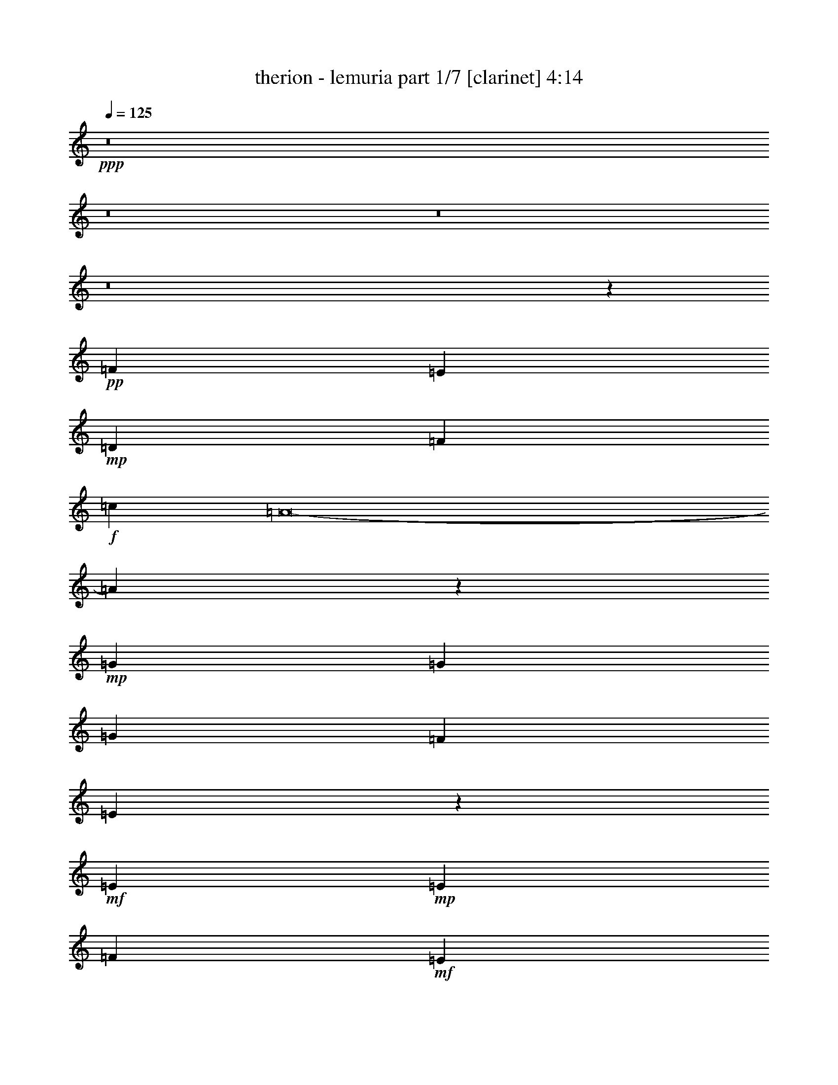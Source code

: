 % Produced with Bruzo's Transcoding Environment 
% Transcribed by : bruzo 

X:1 
T: therion - lemuria part 1/7 [clarinet] 4:14 
Z: Transcribed with BruTE 
L: 1/4 
Q: 125 
K: C 
+ppp+ 
z8 
z8 
z8 
z8 
z20439/12592 
+pp+ 
[=F26609/25184] 
[=E12911/25184] 
+mp+ 
[=D26609/25184] 
[=F119347/25184] 
+f+ 
[=c12911/12592] 
[=A8-] 
[=A5341/12592] 
z53149/25184 
+mp+ 
[=G19367/25184] 
[=G20153/25184] 
[=G26609/25184] 
[=F12911/12592] 
[=E46287/12592] 
z26773/25184 
+mf+ 
[=E10077/12592] 
+mp+ 
[=E4133/3148] 
[=F52431/25184] 
+mf+ 
[=E26609/12592] 
+mp+ 
[=D46369/6296] 
[=c12911/12592] 
+mf+ 
[=A86425/12592] 
z45833/12592 
[=G26609/25184] 
+mp+ 
[=G6849/12592] 
[=G26609/25184] 
+mf+ 
[=F12911/12592] 
+mp+ 
[=E53393/12592] 
z12561/25184 
+mf+ 
[=E20493/25184] 
z1529/6296 
+mp+ 
[=E26609/25184] 
[=F52431/25184] 
[=G26609/12592] 
+mf+ 
[=A19889/3148] 
z8 
z8 
z8 
z41619/12592 
+mp+ 
[=F2470/787] 
[=G26609/25184] 
[=A26609/12592] 
+mf+ 
[=c52431/25184] 
[=d8-] 
[=d10613/25184] 
+mp+ 
[=A,105649/25184] 
[=G,105649/25184] 
+mf+ 
[^C105649/25184] 
[=A,6849/12592] 
[^A,12911/25184] 
[=A,6849/12592] 
[=G,12911/25184] 
[=F,12911/25184] 
[=G,6849/12592] 
+f+ 
[=F,12911/25184] 
[=E,6849/12592] 
+mf+ 
[=F26609/25184] 
[=E12911/25184] 
[=D26609/25184] 
[=F3705/787] 
[=c26609/25184] 
+f+ 
[=A26609/12592] 
+mf+ 
[=d26609/25184] 
[=c12911/12592] 
[=d26609/6296] 
+f+ 
[=e184689/25184-] 
[=G,13635/25184=e13635/25184-] 
[=G,6487/12592=e6487/12592] 
+mf+ 
[=A,26609/25184=d26609/25184] 
+f+ 
[=A,26609/25184] 
[^C26609/25184] 
[^A,12911/25184] 
[=A,12911/25184] 
+mf+ 
[^c13339/3148] 
z8 
z8 
z8 
z8 
z8 
z8 
z8 
z8 
z8 
z8 
z8 
z8 
z8 
z8 
z8 
z8 
z8 
z8 
z8 
z8 
z8 
z8 
z8 
z8 
z8 
z8 
z8 
z8 
z8 
z8 
z5889/1574 
+mp+ 
[=D,26609/25184=A,26609/25184] 
[=D,12911/12592=A,12911/12592] 
[=D,26609/25184=A,26609/25184] 
[=D,26609/25184=A,26609/25184] 
[=G,12911/25184=C12911/25184] 
[=D,6849/12592=A,6849/12592] 
[=D,26609/25184=A,26609/25184] 
[=D,12911/12592=A,12911/12592] 
[=D,26609/25184=A,26609/25184] 
[=D,26609/25184=G,26609/25184] 
[=D,26609/25184=G,26609/25184] 
[=G,26609/25184=C26609/25184] 
[=G,12911/12592=C12911/12592] 
[=G,6849/12592=C6849/12592] 
[=D,12911/25184=A,12911/25184] 
[=D,6849/12592=A,6849/12592] 
[=D,12911/25184=A,12911/25184] 
[=D,26609/25184=A,26609/25184] 
[=D,26609/25184=A,26609/25184] 
[=D,26609/25184=A,26609/25184] 
[=D,12911/12592=A,12911/12592] 
[=D,26609/25184=A,26609/25184] 
[=D,26609/25184=A,26609/25184] 
[=G,12911/25184=C12911/25184] 
[=D,6849/12592=A,6849/12592] 
[=D,26609/25184=A,26609/25184] 
[=D,12911/12592=A,12911/12592] 
[=D,26609/25184=A,26609/25184] 
[=D,26609/25184=G,26609/25184] 
[=D,26609/25184=G,26609/25184] 
[=G,26609/25184=C26609/25184] 
[=G,12911/12592=C12911/12592] 
[=G,6849/12592=C6849/12592] 
[=D,12911/25184=A,12911/25184] 
[=D,6849/12592=A,6849/12592] 
[=D,12911/25184=A,12911/25184] 
[=D,26609/12592=A,26609/12592] 
[=D,12911/12592=A,12911/12592] 
[=D,26609/25184=A,26609/25184] 
[=D,26609/25184=A,26609/25184] 
[=D,26609/25184=A,26609/25184] 
[=G,12911/25184=C12911/25184] 
[=D,6849/12592=A,6849/12592] 
[=D,26609/25184=A,26609/25184] 
[=D,12911/12592=A,12911/12592] 
[=D,26609/25184=A,26609/25184] 
[=D,26609/25184=G,26609/25184] 
[=D,26609/25184=G,26609/25184] 
[=G,26609/25184=C26609/25184] 
[=G,12911/12592=C12911/12592] 
[=G,6849/12592=C6849/12592] 
[=D,12911/25184=A,12911/25184] 
[=D,6849/12592=A,6849/12592] 
[=D,12911/25184=A,12911/25184] 
[=D,26609/25184=A,26609/25184] 
[=D,26609/25184=A,26609/25184] 
[=D,12911/12592=A,12911/12592] 
[=D,26609/25184=A,26609/25184] 
[=D,26609/25184=A,26609/25184] 
[=D,26609/25184=A,26609/25184] 
[=G,12911/25184=C12911/25184] 
[=D,6849/12592=A,6849/12592] 
[=D,26609/25184=A,26609/25184] 
[=D,12911/12592=A,12911/12592] 
[=D,26609/25184=A,26609/25184] 
[=D,26609/25184=G,26609/25184] 
[=D,26609/25184=G,26609/25184] 
[=G,26609/25184=C26609/25184] 
[=G,12911/12592=C12911/12592] 
[=G,6849/12592=C6849/12592] 
[=D,12911/25184=A,12911/25184] 
[=D,6849/12592=A,6849/12592] 
[=D,12911/25184=A,12911/25184] 
[=D,8-=A,8-] 
[=D,31485/12592=A,31485/12592] 
z8 
z107/16 

X:2 
T: therion - lemuria part 2/7 [flute] 4:14 
Z: Transcribed with BruTE 
L: 1/4 
Q: 125 
K: C 
+ppp+ 
z8 
z8 
z8 
z8 
z8 
z8 
z8 
z8 
z8 
z8 
z8 
z8 
z8 
z8 
z8 
z8 
z8 
z8 
z8 
z8 
z8 
z8 
z8 
z8 
z8 
z17187/25184 
+f+ 
[=D12911/25184] 
+ff+ 
[=E6849/12592] 
+fff+ 
[=F52431/25184] 
[=E26609/12592] 
+f+ 
[=C12911/25184] 
+ff+ 
[=D6849/12592] 
+f+ 
[=D26609/25184] 
[=D12911/12592] 
[=E6849/12592] 
+ff+ 
[=F12911/25184] 
[=G26609/25184] 
+f+ 
[=G12911/25184] 
+ff+ 
[=F6849/12592] 
[=E26609/25184] 
[=E12911/25184] 
[=E12911/25184] 
[=F6849/12592] 
[=E12911/25184] 
[=D6849/12592] 
[=C12911/25184] 
[=D20463/25184] 
z3073/12592 
+f+ 
[=D12911/25184] 
+ff+ 
[=E6849/12592] 
+fff+ 
[=F52431/25184] 
[=E26609/12592] 
+f+ 
[=C12911/25184] 
+ff+ 
[=D6849/12592] 
+f+ 
[=D12911/12592] 
[=D26609/25184] 
[=E6849/12592] 
+ff+ 
[=F12911/25184] 
[=G26609/25184] 
+f+ 
[=G12911/25184] 
+ff+ 
[=F6849/12592] 
[=E26609/25184] 
[=E12911/25184] 
[=E12911/25184] 
[=F6849/12592] 
[=E12911/25184] 
[=D6849/12592] 
[=C12911/25184] 
[=D10243/12592] 
z6123/25184 
+f+ 
[=D12911/25184] 
+ff+ 
[=E6849/12592] 
+fff+ 
[=F52431/25184] 
[=E26609/12592] 
+f+ 
[=C12911/25184] 
+ff+ 
[=D6849/12592] 
+f+ 
[=D12911/12592] 
[=D26609/25184] 
[=E6849/12592] 
+ff+ 
[=F12911/25184] 
[=G26609/25184] 
+f+ 
[=G12911/25184] 
+ff+ 
[=F6849/12592] 
[=E26609/25184] 
[=E12911/25184] 
[=E12911/25184] 
[=F6849/12592] 
[=E12911/25184] 
[=D6849/12592] 
[=C12911/25184] 
[=D20509/25184] 
z1525/6296 
+f+ 
[=D12911/25184] 
+ff+ 
[=E6849/12592] 
+fff+ 
[=F52431/25184] 
[=E26609/12592] 
+f+ 
[=C12911/25184] 
+ff+ 
[=D6849/12592] 
+f+ 
[=D12911/12592] 
[=D26609/25184] 
[=E6849/12592] 
+ff+ 
[=F12911/25184] 
[=G26609/25184] 
+f+ 
[=G12911/25184] 
+ff+ 
[=F6849/12592] 
[=C12911/12592=E12911/12592] 
[=C6849/12592=E6849/12592] 
[=C12911/25184=E12911/25184] 
[=D6849/12592=F6849/12592] 
[=C12911/25184=E12911/25184] 
[=D6849/12592] 
[=C12911/25184] 
[=D26609/12592] 
+pp+ 
[=d8-] 
[=d4913/12592] 
[=c8-] 
[=c10613/25184] 
[=c4940/787] 
[=A26609/12592] 
[^A105649/25184] 
[=A105649/25184] 
[=d8-] 
[=d10613/25184] 
[=c8-] 
[=c4913/12592] 
[=c158867/25184] 
[=A26609/12592] 
[^A105649/25184] 
[=A79827/25184-] 
+f+ 
[=D12911/25184=A12911/25184-] 
+ff+ 
[=E12911/25184=A12911/25184] 
+fff+ 
[=F26609/12592] 
[=E26609/12592] 
+f+ 
[=C12911/25184] 
+ff+ 
[=D12911/25184] 
+f+ 
[=D26609/25184] 
[=D26609/25184] 
[=E12911/25184] 
+ff+ 
[=F6849/12592] 
[=G26609/25184] 
+f+ 
[=G12911/25184] 
+ff+ 
[=F6849/12592] 
[=E12911/12592] 
[=E6849/12592] 
[=E12911/25184] 
[=F6849/12592] 
[=E12911/25184] 
[=D12911/25184] 
[=C6849/12592] 
[=D19073/25184] 
z471/1574 
+f+ 
[=D12911/25184] 
+ff+ 
[=E12911/25184] 
+fff+ 
[=F26609/12592] 
[=E26609/12592] 
+f+ 
[=C12911/25184] 
+ff+ 
[=D12911/25184] 
+f+ 
[=D26609/25184] 
[=D26609/25184] 
[=E12911/25184] 
+ff+ 
[=F6849/12592] 
[=G26609/25184] 
+f+ 
[=G12911/25184] 
+ff+ 
[=F12911/25184] 
[=E26609/25184] 
[=E6849/12592] 
[=E12911/25184] 
[=F6849/12592] 
[=E12911/25184] 
[=D12911/25184] 
[=C6849/12592] 
[=D2387/3148] 
z7513/25184 
+f+ 
[=D12911/25184] 
+ff+ 
[=E12911/25184] 
+fff+ 
[=F26609/12592] 
[=E26609/12592] 
+f+ 
[=C12911/25184] 
+ff+ 
[=D12911/25184] 
+f+ 
[=D26609/25184] 
[=D26609/25184] 
[=E12911/25184] 
+ff+ 
[=F6849/12592] 
[=G26609/25184] 
+f+ 
[=G12911/25184] 
+ff+ 
[=F12911/25184] 
[=E26609/25184] 
[=E6849/12592] 
[=E12911/25184] 
[=F12911/25184] 
[=E6849/12592] 
[=D12911/25184] 
[=C6849/12592] 
[=D19119/25184] 
z3745/12592 
+f+ 
[=D12911/25184] 
+ff+ 
[=E12911/25184] 
+fff+ 
[=F26609/12592] 
[=E26609/12592] 
+f+ 
[=C12911/25184] 
+ff+ 
[=D12911/25184] 
+f+ 
[=D26609/25184] 
[=D26609/25184] 
[=E12911/25184] 
+ff+ 
[=F6849/12592] 
[=G26609/25184] 
+f+ 
[=G12911/25184] 
+ff+ 
[=F12911/25184] 
[=E26609/25184] 
[=E6849/12592] 
[=E12911/25184] 
[=F12911/25184] 
[=E6849/12592] 
[=D12911/25184] 
[=C6849/12592] 
[=D52431/25184] 
+f+ 
[=d79827/25184] 
[=c12911/25184] 
[^A6849/12592] 
[=A2470/787] 
[=c12911/25184] 
[=d6849/12592] 
[=e1235/787] 
[=f1235/787] 
[=e26609/25184] 
[=e1235/787] 
+mp+ 
[=d66129/25184] 
+f+ 
[=d79827/25184] 
[=c12911/25184] 
[^A6849/12592] 
+mp+ 
[=A105649/25184] 
[=A9073/6296] 
+pp+ 
[^C69357/25184] 
+f+ 
[=E105649/25184=G105649/25184] 
+mp+ 
[=D105649/25184=F105649/25184] 
[^C26663/6296=E26663/6296] 
z8 
z8 
z8 
z8 
z20331/12592 
+ff+ 
[=F,3279/12592] 
z6353/25184 
[=A,6239/25184] 
z417/1574 
[=F,3747/12592] 
z1551/6296 
[=D,1597/6296] 
z6523/25184 
[^A,6069/25184] 
z7629/25184 
[=A,6537/25184] 
z3187/12592 
[=F,3109/12592] 
z935/3148 
[=D,3343/12592] 
z6225/25184 
[=F,6367/25184] 
z409/1574 
[=A,3811/12592] 
z1519/6296 
[=F,1629/6296] 
z6395/25184 
[=D,6197/25184] 
z7501/25184 
[^A,6665/25184] 
z3123/12592 
[=A,3173/12592] 
z6565/25184 
[=F,7601/25184] 
z6097/25184 
[=D,6495/25184] 
z401/1574 
[^A,6849/12592] 
[=D,12911/25184] 
[=G,12911/25184] 
[=A,6849/12592] 
[^A,3237/12592] 
z6437/25184 
[=A,2283/12592] 
[^A,2283/12592] 
[=A,2283/12592] 
[=G,12911/25184] 
[=F197/787] 
z6607/25184 
[=G7559/25184] 
z6139/25184 
[=A6453/25184] 
z3229/12592 
[=F3067/12592] 
z1891/6296 
[=A807/3148] 
[=F1647/12592] 
z3161/25184 
[=D6283/25184] 
z1657/6296 
[=G4015/25184] 
[=A807/6296] 
[=G6455/25184] 
[=F821/6296] 
z/8 
[=E/8] 
z/8 
[=D/8] 
z3491/25184 
[=A,3621/12592] 
[=F,6581/25184] 
z3165/12592 
[=A,3131/12592] 
z6649/25184 
[=F,7517/25184] 
z6181/25184 
[=D,6411/25184] 
z1625/6296 
[^A,1523/6296] 
z3803/12592 
[=A,205/787] 
z6351/25184 
[=F,6241/25184] 
z3335/12592 
[=D,937/3148] 
z3101/12592 
[=F,3195/12592] 
z6521/25184 
[=A,6071/25184] 
z7627/25184 
[=F,6539/25184] 
z1593/6296 
[=D,1555/6296] 
z3739/12592 
[^A,209/787] 
z6223/25184 
[=A,6369/25184] 
z3271/12592 
[=F,953/3148] 
z3037/12592 
[=D,3259/12592] 
z6393/25184 
[^A,6849/12592] 
[=D,12911/25184] 
[=G,12911/25184] 
[=A,6849/12592] 
[^A,6497/25184] 
z3207/12592 
[=A,2283/12592] 
[^A,2283/12592] 
[=A,2283/12592] 
[=G,12911/25184] 
[=F6327/25184] 
z823/3148 
[=G3791/12592] 
z1529/6296 
[=A1619/6296] 
z6435/25184 
[=F6157/25184] 
z7541/25184 
[=A807/3148] 
[=F6455/25184] 
[=D3153/12592] 
z6605/25184 
[=G807/6296] 
[=A4015/25184] 
[=G6455/25184] 
[=D3307/25184] 
z/8 
[=E/8] 
z/8 
[=F/8] 
z867/6296 
[=G3621/12592] 
[=A105649/25184] 
[=A,807/3148] 
+mp+ 
[^A,2283/12592] 
[=A,2283/12592] 
[^A,3779/25184] 
[=A,2283/12592] 
[^A,2283/12592] 
[=A,2283/12592] 
[^A,2283/12592] 
[=A,3779/25184] 
[^A,2283/12592] 
[=A,2283/12592] 
[^A,2283/12592] 
[=A,2283/12592] 
[^A,3779/25184] 
[=A,2283/12592] 
[^A,2283/12592] 
[=A,4345/25184] 
[^A,3559/25184] 
[=A,4345/25184] 
[^A,3559/25184] 
[=A,8-] 
[=A,3525/3148] 
z25/4 

X:3 
T: therion - lemuria part 3/7 [lute] 4:14 
Z: Transcribed with BruTE 
L: 1/4 
Q: 125 
K: C 
+ppp+ 
+pp+ 
[=D/8-] 
[=D12601/6296=A12601/6296=d12601/6296=e12601/6296] 
+ppp+ 
[=e12911/25184] 
[=d12911/25184] 
[=A6849/12592] 
[=D26609/25184-] 
[=D12911/25184-=e12911/25184] 
[=D12911/25184-=d12911/25184] 
[=D6849/12592-=A6849/12592] 
[=D12911/25184-=e12911/25184] 
[=D6849/12592-=d6849/12592] 
[=D795/1574-=A795/1574] 
[=D5577/12592=e5577/12592] 
+pp+ 
[=D2381/12592-=A2381/12592-] 
[=D12601/6296=A12601/6296=d12601/6296=f12601/6296] 
+ppp+ 
[=f6849/12592] 
[=d12911/25184] 
[=A12911/25184] 
[=D26609/25184-] 
[=D6849/12592-=f6849/12592] 
[=D12911/25184-=d12911/25184] 
[=D12911/25184-=A12911/25184] 
[=D6849/12592-=f6849/12592] 
[=D12911/25184-=d12911/25184] 
[=D7147/12592-=A7147/12592] 
[=D10781/25184=f10781/25184] 
+pp+ 
[=D1087/6296-=A1087/6296-=d1087/6296-] 
[=D12601/6296=A12601/6296=d12601/6296=e12601/6296] 
+ppp+ 
[=e12911/25184] 
[=d12911/25184] 
[=A6849/12592] 
[=D26609/25184-] 
[=D12911/25184-=e12911/25184] 
[=D12911/25184-=d12911/25184] 
[=D6849/12592-=A6849/12592] 
[=D12911/25184-=e12911/25184] 
[=D6849/12592-=d6849/12592] 
[=D795/1574-=A795/1574] 
[=D5577/12592=e5577/12592] 
+pp+ 
[=D2381/12592-=A2381/12592-] 
[=D12601/6296=A12601/6296=d12601/6296=f12601/6296] 
+ppp+ 
[=f12911/25184] 
[=d6849/12592] 
[=A12911/25184] 
[=D26609/25184-] 
[=D6849/12592-=f6849/12592] 
[=D12911/25184-=d12911/25184] 
[=D12911/25184-=A12911/25184] 
[=D6849/12592-=f6849/12592] 
[=D12911/25184-=d12911/25184] 
[=D7147/12592-=A7147/12592] 
[=D10781/25184=f10781/25184] 
+pp+ 
[=D1087/6296-=A1087/6296-=d1087/6296-] 
[=D12601/6296=A12601/6296=d12601/6296=e12601/6296] 
+ppp+ 
[=e12911/25184] 
[=d12911/25184] 
[=A6849/12592] 
[=D26609/25184-] 
[=D12911/25184-=e12911/25184] 
[=D12911/25184-=d12911/25184] 
[=D6849/12592-=A6849/12592] 
[=D12911/25184-=e12911/25184] 
[=D6849/12592-=d6849/12592] 
[=D795/1574-=A795/1574] 
[=D723/1574=e723/1574] 
+pp+ 
[=D1087/6296-=A1087/6296-=d1087/6296-] 
[=D12601/6296=A12601/6296=d12601/6296=f12601/6296] 
+ppp+ 
[=f12911/25184] 
[=d6849/12592] 
[=A12911/25184] 
[=D26609/25184-] 
[=D12911/25184-=f12911/25184] 
[=D6849/12592-=d6849/12592] 
[=D12911/25184-=A12911/25184] 
[=D6849/12592-=f6849/12592] 
[=D12911/25184-=d12911/25184] 
[=D7147/12592-=A7147/12592] 
[=D5597/12592=f5597/12592] 
+pp+ 
[=C/8-=G/8-] 
[=C51191/25184=G51191/25184=c51191/25184=e51191/25184] 
+ppp+ 
[=e12911/25184] 
[=c12911/25184] 
[=G6849/12592] 
[=C26609/25184-] 
[=C12911/25184-=e12911/25184] 
[=C12911/25184-=c12911/25184] 
[=C6849/12592-=G6849/12592] 
[=C12911/25184-=e12911/25184] 
[=C6849/12592-=c6849/12592] 
[=C795/1574-=G795/1574] 
[=C723/1574=e723/1574] 
+pp+ 
[=A,1087/6296-=A1087/6296-^c1087/6296-] 
[=A,12601/6296=A12601/6296^c12601/6296=e12601/6296] 
+ppp+ 
[=e12911/25184] 
[^c6849/12592] 
[=A12911/25184] 
[=A,26609/25184-] 
[=A,12911/25184-=e12911/25184] 
[=A,6849/12592-^c6849/12592] 
[=A,12911/25184-=A12911/25184] 
[=A,6849/12592-=e6849/12592] 
[=A,12911/25184-^c12911/25184] 
[=A,795/1574-=A795/1574] 
[=A,399/787=e399/787] 
+pp+ 
[=D/8-=A/8-] 
[=D51191/25184=A51191/25184=d51191/25184=e51191/25184] 
+ppp+ 
[=e12911/25184] 
[=d12911/25184] 
[=A6849/12592] 
[=D26609/25184-] 
[=D12911/25184-=e12911/25184] 
[=D12911/25184-=d12911/25184] 
[=D6849/12592-=A6849/12592] 
[=D12911/25184-=e12911/25184] 
[=D6849/12592-=d6849/12592] 
[=D795/1574-=A795/1574] 
[=D723/1574=e723/1574] 
+pp+ 
[=D1087/6296-=A1087/6296-=d1087/6296-] 
[=D12601/6296=A12601/6296=d12601/6296=f12601/6296] 
+ppp+ 
[=f12911/25184] 
[=d6849/12592] 
[=A12911/25184] 
[=D26609/25184-] 
[=D12911/25184-=f12911/25184] 
[=D6849/12592-=d6849/12592] 
[=D12911/25184-=A12911/25184] 
[=D6849/12592-=f6849/12592] 
[=D12911/25184-=d12911/25184] 
[=D795/1574-=A795/1574] 
[=D399/787=f399/787] 
+pp+ 
[=C/8-=G/8-] 
[=C12601/6296=G12601/6296=c12601/6296=e12601/6296] 
+ppp+ 
[=e6849/12592] 
[=c12911/25184] 
[=G6849/12592] 
[=C26609/25184-] 
[=C12911/25184-=e12911/25184] 
[=C12911/25184-=c12911/25184] 
[=C6849/12592-=G6849/12592] 
[=C12911/25184-=e12911/25184] 
[=C6849/12592-=c6849/12592] 
[=C795/1574-=G795/1574] 
[=C723/1574=e723/1574] 
+pp+ 
[=A,1087/6296-=A1087/6296-^c1087/6296-] 
[=A,12601/6296=A12601/6296^c12601/6296=e12601/6296] 
+ppp+ 
[=e12911/25184] 
[^c6849/12592] 
[=A12911/25184] 
[=A,26609/25184-] 
[=A,12911/25184-=e12911/25184] 
[=A,6849/12592-^c6849/12592] 
[=A,12911/25184-=A12911/25184] 
[=A,6849/12592-=e6849/12592] 
[=A,12911/25184-^c12911/25184] 
+pp+ 
[=A,795/1574-=A795/1574=f795/1574] 
+ppp+ 
[=A,3555/6296=e3555/6296=g3555/6296] 
+pp+ 
[=D13139/12592=A13139/12592=d13139/12592=f13139/12592=a13139/12592-] 
+ppp+ 
[=D12911/12592=A12911/12592=d12911/12592=f12911/12592=a12911/12592] 
+pp+ 
[=D26609/25184=A26609/25184=d26609/25184=f26609/25184=g26609/25184-] 
[=D6849/12592=A6849/12592=d6849/12592=f6849/12592=g6849/12592-] 
[=D12911/25184=A12911/25184=d12911/25184=f12911/25184=g12911/25184] 
[=D12911/25184=A12911/25184=d12911/25184=e12911/25184=f12911/25184] 
+ppp+ 
[=D6849/12592=A6849/12592=d6849/12592=f6849/12592] 
[=D26609/25184=A26609/25184=d26609/25184=f26609/25184] 
+pp+ 
[=D12911/12592=A12911/12592=d12911/12592=f12911/12592] 
+pp+ 
[=D6849/12592=A6849/12592=d6849/12592=f6849/12592=g6849/12592] 
+ppp+ 
[=D10881/25184=A10881/25184=d10881/25184=f10881/25184=a10881/25184] 
+pp+ 
[=G,/8-=G/8-^a/8-] 
[=G,25491/25184=G25491/25184^A25491/25184=d25491/25184^a25491/25184] 
+pp+ 
[=G,6849/12592=G6849/12592^A6849/12592=d6849/12592^a6849/12592] 
+ppp+ 
[=G,6621/12592=G6621/12592^A6621/12592=d6621/12592=a6621/12592] 
+pp+ 
[=C13139/12592=G13139/12592=c13139/12592=e13139/12592=g13139/12592] 
+pp+ 
[=C12911/25184=G12911/25184=c12911/25184=e12911/25184=g12911/25184] 
[=C6849/12592=G6849/12592=c6849/12592=e6849/12592=g6849/12592] 
+ppp+ 
[=D12911/25184=A12911/25184=d12911/25184=f12911/25184=a12911/25184] 
[=D12911/25184=A12911/25184=d12911/25184=f12911/25184=g12911/25184] 
[=D9/16-=A9/16-=d9/16-=f9/16-] 
[=D12443/25184=A12443/25184=d12443/25184=e12443/25184=f12443/25184] 
+pp+ 
[=D26609/25184=A26609/25184=d26609/25184=f26609/25184] 
+pp+ 
[=D12911/25184=A12911/25184=d12911/25184=f12911/25184] 
+ppp+ 
[=D14029/25184=A14029/25184=d14029/25184=f14029/25184=g14029/25184] 
+pp+ 
[=D13139/12592=A13139/12592=d13139/12592=f13139/12592=a13139/12592-] 
+ppp+ 
[=D12911/12592=A12911/12592=d12911/12592=f12911/12592=a12911/12592] 
+pp+ 
[=D26609/25184=A26609/25184=d26609/25184=f26609/25184=g26609/25184-] 
[=D6849/12592=A6849/12592=d6849/12592=f6849/12592=g6849/12592-] 
[=D12911/25184=A12911/25184=d12911/25184=f12911/25184=g12911/25184] 
[=D12911/25184=A12911/25184=d12911/25184=e12911/25184=f12911/25184] 
+ppp+ 
[=D6849/12592=A6849/12592=d6849/12592=f6849/12592] 
[=D26609/25184=A26609/25184=d26609/25184=f26609/25184] 
+pp+ 
[=D12911/12592=A12911/12592=d12911/12592=f12911/12592] 
[=D6849/12592=A6849/12592=d6849/12592=f6849/12592=g6849/12592] 
+ppp+ 
[=D10881/25184=A10881/25184=d10881/25184=f10881/25184=a10881/25184] 
+pp+ 
[=G,/8-=G/8-^a/8-] 
[=G,25491/25184=G25491/25184^A25491/25184=d25491/25184^a25491/25184] 
+pp+ 
[=G,12911/25184=G12911/25184^A12911/25184=d12911/25184^a12911/25184] 
+ppp+ 
[=G,14029/25184=G14029/25184^A14029/25184=d14029/25184=a14029/25184] 
+pp+ 
[=C13139/12592=G13139/12592=c13139/12592=e13139/12592=g13139/12592] 
+pp+ 
[=C12911/25184=G12911/25184=c12911/25184=e12911/25184=g12911/25184] 
[=C6849/12592=G6849/12592=c6849/12592=e6849/12592=g6849/12592] 
+ppp+ 
[=D12911/25184=A12911/25184=d12911/25184=f12911/25184=a12911/25184] 
[=D12911/25184=A12911/25184=d12911/25184=f12911/25184=g12911/25184] 
[=D9/16-=A9/16-=d9/16-=f9/16-] 
[=D12443/25184=A12443/25184=d12443/25184=e12443/25184=f12443/25184] 
+pp+ 
[=D26609/25184=A26609/25184=d26609/25184=f26609/25184] 
+ppp+ 
[=D12911/25184=A12911/25184=d12911/25184=f12911/25184] 
[=D12577/25184=A12577/25184=d12577/25184=f12577/25184] 
+pp+ 
[=D/8-=A/8-] 
[=D12601/6296=A12601/6296=d12601/6296=e12601/6296] 
+ppp+ 
[=e6849/12592] 
[=d12911/25184] 
[=A6849/12592] 
[=D12911/12592-] 
[=D6849/12592-=e6849/12592] 
[=D12911/25184-=d12911/25184] 
[=D6849/12592-=A6849/12592] 
[=D12911/25184-=e12911/25184] 
[=D12911/25184-=d12911/25184] 
[=D13507/25184-=A13507/25184] 
[=D723/1574=e723/1574] 
+pp+ 
[=D1087/6296-=A1087/6296-=d1087/6296-] 
[=D12601/6296=A12601/6296=d12601/6296=f12601/6296] 
+ppp+ 
[=f12911/25184] 
[=d6849/12592] 
[=A12911/25184] 
[=D26609/25184-] 
[=D12911/25184-=f12911/25184] 
[=D6849/12592-=d6849/12592] 
[=D12911/25184-=A12911/25184] 
[=D6849/12592-=f6849/12592] 
[=D12911/25184-=d12911/25184] 
[=D795/1574-=A795/1574] 
[=D399/787=f399/787] 
+pp+ 
[=C/8-=G/8-] 
[=C12601/6296=G12601/6296=c12601/6296=e12601/6296] 
+ppp+ 
[=e6849/12592] 
[=c12911/25184] 
[=G6849/12592] 
[=C12911/12592-] 
[=C6849/12592-=e6849/12592] 
[=C12911/25184-=c12911/25184] 
[=C6849/12592-=G6849/12592] 
[=C12911/25184-=e12911/25184] 
[=C12911/25184-=c12911/25184] 
[=C13507/25184-=G13507/25184] 
[=C723/1574=e723/1574] 
+pp+ 
[=A,1087/6296-=A1087/6296-^c1087/6296-] 
[=A,12601/6296=A12601/6296^c12601/6296=e12601/6296] 
+ppp+ 
[=e12911/25184] 
[^c6849/12592] 
[=A12911/25184] 
[=A,26609/25184-] 
[=A,12911/25184-=e12911/25184] 
[=A,6849/12592-^c6849/12592] 
[=A,12911/25184-=A12911/25184] 
[=A,12911/25184-=e12911/25184] 
[=A,6849/12592-^c6849/12592] 
[=A,795/1574-=A795/1574] 
[=A,399/787=e399/787] 
+pp+ 
[=D/8-=A/8-] 
[=D12601/6296=A12601/6296=d12601/6296=e12601/6296] 
+ppp+ 
[=e6849/12592] 
[=d12911/25184] 
[=A6849/12592] 
[=D12911/12592-] 
[=D6849/12592-=e6849/12592] 
[=D12911/25184-=d12911/25184] 
[=D6849/12592-=A6849/12592] 
[=D12911/25184-=e12911/25184] 
[=D12911/25184-=d12911/25184] 
[=D13507/25184-=A13507/25184] 
[=D723/1574=e723/1574] 
+pp+ 
[=D1087/6296-=A1087/6296-=d1087/6296-] 
[=D12601/6296=A12601/6296=d12601/6296=f12601/6296] 
+ppp+ 
[=f12911/25184] 
[=d6849/12592] 
[=A12911/25184] 
[=D26609/25184-] 
[=D12911/25184-=f12911/25184] 
[=D6849/12592-=d6849/12592] 
[=D12911/25184-=A12911/25184] 
[=D12911/25184-=f12911/25184] 
[=D6849/12592-=d6849/12592] 
[=D795/1574-=A795/1574] 
[=D399/787=f399/787] 
+pp+ 
[=C/8-=G/8-] 
[=C12601/6296=G12601/6296=c12601/6296=e12601/6296] 
+ppp+ 
[=e6849/12592] 
[=c12911/25184] 
[=G6849/12592] 
[=C12911/12592-] 
[=C6849/12592-=e6849/12592] 
[=C12911/25184-=c12911/25184] 
[=C6849/12592-=G6849/12592] 
[=C12911/25184-=e12911/25184] 
[=C12911/25184-=c12911/25184] 
[=C13507/25184-=G13507/25184] 
[=C723/1574=e723/1574] 
+pp+ 
[=A,1087/6296-=A1087/6296-^c1087/6296-] 
[=A,12601/6296=A12601/6296^c12601/6296=e12601/6296] 
+ppp+ 
[=e12911/25184] 
[^c6849/12592] 
[=A12911/25184] 
[=A,26609/25184] 
[=e12911/25184] 
[^c6849/12592] 
[=A12911/25184] 
[=e12911/25184] 
[^c6849/12592] 
[=A12911/25184] 
[=e14029/25184] 
+pp+ 
[=D25491/25184=A25491/25184=d25491/25184=f25491/25184] 
+ppp+ 
[=D26609/25184=A26609/25184=d26609/25184=f26609/25184] 
[=D26609/25184=A26609/25184=d26609/25184=f26609/25184] 
[=D12911/25184=A12911/25184=d12911/25184=f12911/25184] 
[=D6849/12592=A6849/12592=d6849/12592=f6849/12592] 
[=D12911/25184=A12911/25184=d12911/25184=f12911/25184] 
+ppp+ 
[=D6849/12592=A6849/12592=d6849/12592=f6849/12592] 
+ppp+ 
[=D26609/25184=A26609/25184=d26609/25184=f26609/25184] 
+pp+ 
[=D12911/12592=A12911/12592=d12911/12592=f12911/12592] 
+ppp+ 
[=D6849/12592=A6849/12592=d6849/12592=f6849/12592] 
[=D10881/25184=A10881/25184=d10881/25184=f10881/25184] 
+pp+ 
[=G,/8-=G/8-^A/8-] 
[=G,25491/25184=G25491/25184^A25491/25184=d25491/25184] 
+ppp+ 
[=G,12911/25184=G12911/25184^A12911/25184=d12911/25184] 
+ppp+ 
[=G,14029/25184=G14029/25184^A14029/25184=d14029/25184] 
+pp+ 
[=C13139/12592=G13139/12592=c13139/12592=e13139/12592] 
+ppp+ 
[=C12911/25184=G12911/25184=c12911/25184=e12911/25184] 
[=C12911/25184=G12911/25184=c12911/25184=e12911/25184] 
[=D6849/12592=A6849/12592=d6849/12592=f6849/12592] 
+ppp+ 
[=D12911/25184=A12911/25184=d12911/25184=f12911/25184] 
+ppp+ 
[=D26609/25184=A26609/25184=d26609/25184=f26609/25184] 
+pp+ 
[=D26609/25184=A26609/25184=d26609/25184=f26609/25184] 
+ppp+ 
[=D12911/25184=A12911/25184=d12911/25184=f12911/25184] 
[=D14029/25184=A14029/25184=d14029/25184=f14029/25184] 
+pp+ 
[=D25491/25184=A25491/25184=d25491/25184=f25491/25184] 
+ppp+ 
[=D26609/25184=A26609/25184=d26609/25184=f26609/25184] 
[=D26609/25184=A26609/25184=d26609/25184=f26609/25184] 
[=D12911/25184=A12911/25184=d12911/25184=f12911/25184] 
[=D6849/12592=A6849/12592=d6849/12592=f6849/12592] 
[=D12911/25184=A12911/25184=d12911/25184=f12911/25184] 
+ppp+ 
[=D6849/12592=A6849/12592=d6849/12592=f6849/12592] 
+ppp+ 
[=D12911/12592=A12911/12592=d12911/12592=f12911/12592] 
+pp+ 
[=D26609/25184=A26609/25184=d26609/25184=f26609/25184] 
+ppp+ 
[=D6849/12592=A6849/12592=d6849/12592=f6849/12592] 
[=D10881/25184=A10881/25184=d10881/25184=f10881/25184] 
+pp+ 
[=G,/8-=G/8-^A/8-] 
[=G,25491/25184=G25491/25184^A25491/25184=d25491/25184] 
+ppp+ 
[=G,12911/25184=G12911/25184^A12911/25184=d12911/25184] 
+ppp+ 
[=G,14029/25184=G14029/25184^A14029/25184=d14029/25184] 
+pp+ 
[=C13139/12592=G13139/12592=c13139/12592=e13139/12592] 
+ppp+ 
[=C12911/25184=G12911/25184=c12911/25184=e12911/25184] 
[=C12911/25184=G12911/25184=c12911/25184=e12911/25184] 
[=D6849/12592=A6849/12592=d6849/12592=f6849/12592] 
+ppp+ 
[=D12911/25184=A12911/25184=d12911/25184=f12911/25184] 
+ppp+ 
[=D26609/25184=A26609/25184=d26609/25184=f26609/25184] 
+pp+ 
[=D26609/25184=A26609/25184=d26609/25184=f26609/25184] 
+ppp+ 
[=D12911/25184=A12911/25184=d12911/25184=f12911/25184] 
[=D14029/25184=A14029/25184=d14029/25184=f14029/25184] 
+pp+ 
[=D25491/25184=A25491/25184=d25491/25184=f25491/25184] 
+ppp+ 
[=D26609/25184=A26609/25184=d26609/25184=f26609/25184] 
[=D26609/25184=A26609/25184=d26609/25184=f26609/25184] 
[=D12911/25184=A12911/25184=d12911/25184=f12911/25184] 
[=D6849/12592=A6849/12592=d6849/12592=f6849/12592] 
[=D12911/25184=A12911/25184=d12911/25184=f12911/25184] 
+ppp+ 
[=D6849/12592=A6849/12592=d6849/12592=f6849/12592] 
+ppp+ 
[=D12911/12592=A12911/12592=d12911/12592=f12911/12592] 
+pp+ 
[=D26609/25184=A26609/25184=d26609/25184=f26609/25184] 
+ppp+ 
[=D6849/12592=A6849/12592=d6849/12592=f6849/12592] 
[=D6621/12592=A6621/12592=d6621/12592=f6621/12592] 
+pp+ 
[=G,13139/12592=G13139/12592^A13139/12592=d13139/12592] 
+ppp+ 
[=G,12911/25184=G12911/25184^A12911/25184=d12911/25184] 
+ppp+ 
[=G,14029/25184=G14029/25184^A14029/25184=d14029/25184] 
+pp+ 
[=C13139/12592=G13139/12592=c13139/12592=e13139/12592] 
+ppp+ 
[=C12911/25184=G12911/25184=c12911/25184=e12911/25184] 
[=C12911/25184=G12911/25184=c12911/25184=e12911/25184] 
[=D6849/12592=A6849/12592=d6849/12592=f6849/12592] 
+ppp+ 
[=D12911/25184=A12911/25184=d12911/25184=f12911/25184] 
+ppp+ 
[=D26609/25184=A26609/25184=d26609/25184=f26609/25184] 
+pp+ 
[=D26609/25184=A26609/25184=d26609/25184=f26609/25184] 
+ppp+ 
[=D12911/25184=A12911/25184=d12911/25184=f12911/25184] 
[=D14029/25184=A14029/25184=d14029/25184=f14029/25184] 
+pp+ 
[=D25491/25184=A25491/25184=d25491/25184=f25491/25184] 
+ppp+ 
[=D26609/25184=A26609/25184=d26609/25184=f26609/25184] 
[=D26609/25184=A26609/25184=d26609/25184=f26609/25184] 
[=D12911/25184=A12911/25184=d12911/25184=f12911/25184] 
[=D6849/12592=A6849/12592=d6849/12592=f6849/12592] 
[=D12911/25184=A12911/25184=d12911/25184=f12911/25184] 
+ppp+ 
[=D6849/12592=A6849/12592=d6849/12592=f6849/12592] 
+ppp+ 
[=D12911/12592=A12911/12592=d12911/12592=f12911/12592] 
+pp+ 
[=D26609/25184=A26609/25184=d26609/25184=f26609/25184] 
+ppp+ 
[=D6849/12592=A6849/12592=d6849/12592=f6849/12592] 
[=D6621/12592=A6621/12592=d6621/12592=f6621/12592] 
+pp+ 
[=G,13139/12592=G13139/12592^A13139/12592=d13139/12592] 
+ppp+ 
[=G,12911/25184=G12911/25184^A12911/25184=d12911/25184] 
+ppp+ 
[=G,14029/25184=G14029/25184^A14029/25184=d14029/25184] 
+pp+ 
[=C25491/25184=G25491/25184=c25491/25184=e25491/25184] 
+ppp+ 
[=C6849/12592=G6849/12592=c6849/12592=e6849/12592] 
[=C12911/25184=G12911/25184=c12911/25184=e12911/25184] 
[=D6849/12592=A6849/12592=d6849/12592=f6849/12592] 
+ppp+ 
[=D12911/25184=A12911/25184=d12911/25184=f12911/25184] 
+ppp+ 
[=D26609/25184=A26609/25184=d26609/25184=f26609/25184] 
+pp+ 
[=D26609/25184=A26609/25184=d26609/25184=f26609/25184] 
+ppp+ 
[=D12911/25184=A12911/25184=d12911/25184=f12911/25184] 
[=D3041/6296=A3041/6296=d3041/6296=f3041/6296] 
+ppp+ 
[=D807/6296-=A807/6296-] 
[=D/8-=A/8-=d/8-] 
[=D8-=A8-=d8-=f8-] 
[=D1725/12592=A1725/12592=d1725/12592=f1725/12592] 
[=D807/6296-=A807/6296-] 
[=D/8-=A/8-=d/8-] 
[=D8-=A8-=d8-=e8-] 
[=D4237/25184=A4237/25184=d4237/25184=e4237/25184] 
[=C807/6296-=G807/6296-] 
[=C/8-=G/8-=c/8-] 
[=C8-=G8-=c8-=e8-] 
[=C1725/12592=G1725/12592=c1725/12592=e1725/12592] 
[=A,807/6296-=A807/6296-] 
[=A,/8-=A/8-^c/8-] 
[=A,8-=A8-^c8-=e8-] 
[=A,5851/25184=A5851/25184^c5851/25184=e5851/25184=D5851/25184-] 
[=D2381/12592-=A2381/12592-=d2381/12592-] 
[=D8-=A8-=d8-=f8-] 
[=D1725/12592=A1725/12592=d1725/12592=f1725/12592] 
[=D807/6296-=A807/6296-] 
[=D/8-=A/8-=d/8-] 
[=D8-=A8-=d8-=e8-] 
[=D1725/12592=A1725/12592=d1725/12592=e1725/12592] 
[=C4015/25184-=G4015/25184-] 
[=C/8-=G/8-=c/8-] 
[=C8-=G8-=c8-=e8-] 
[=C1725/12592=G1725/12592=c1725/12592=e1725/12592] 
[=A,807/6296-=A807/6296-] 
[=A,/8-=A/8-^c/8-] 
[=A,115/16-=A115/16-^c115/16-=e115/16-] 
+pp+ 
[=A,/2-=F/2=A/2-^c/2-=e/2-] 
+ppp+ 
[=A,6427/12592=G6427/12592=A6427/12592^c6427/12592=e6427/12592] 
[=A26609/12592] 
+pp+ 
[=G26609/12592] 
+pp+ 
[=E12911/25184] 
+ppp+ 
[=F12911/25184] 
[=F26609/25184] 
[=F26609/25184] 
+pp+ 
[=G12911/25184] 
+ppp+ 
[=A6849/12592] 
[^A26609/25184] 
+pp+ 
[^A12911/25184] 
+ppp+ 
[=A6849/12592] 
+ppp+ 
[=G12911/12592] 
+pp+ 
[=G6849/12592] 
+ppp+ 
[=G12911/25184] 
[=A6849/12592] 
[=G12911/25184] 
+ppp+ 
[=F12911/25184] 
+ppp+ 
[=E6849/12592] 
[=F26609/25184] 
+pp+ 
[=F12911/25184] 
+ppp+ 
[=G12911/25184] 
[=A26609/12592] 
+pp+ 
[=G26609/12592] 
+pp+ 
[=E12911/25184] 
+ppp+ 
[=F12911/25184] 
[=F26609/25184] 
[=F26609/25184] 
+pp+ 
[=G12911/25184] 
+ppp+ 
[=A6849/12592] 
[^A26609/25184] 
+pp+ 
[^A12911/25184] 
+ppp+ 
[=A12911/25184] 
+ppp+ 
[=G26609/25184] 
+pp+ 
[=G6849/12592] 
+ppp+ 
[=G12911/25184] 
[=A6849/12592] 
[=G12911/25184] 
+ppp+ 
[=F12911/25184] 
+ppp+ 
[=E6849/12592] 
[=F26609/25184] 
+pp+ 
[=F12911/25184] 
+ppp+ 
[=G12911/25184] 
[=A26609/12592] 
+pp+ 
[=G26609/12592] 
+pp+ 
[=E12911/25184] 
+ppp+ 
[=F12911/25184] 
[=F26609/25184] 
[=F26609/25184] 
+pp+ 
[=G12911/25184] 
+ppp+ 
[=A6849/12592] 
[^A26609/25184] 
+pp+ 
[^A12911/25184] 
+ppp+ 
[=A12911/25184] 
+ppp+ 
[=G26609/25184] 
+pp+ 
[=G6849/12592] 
+ppp+ 
[=G12911/25184] 
[=A12911/25184] 
[=G6849/12592] 
+ppp+ 
[=F12911/25184] 
+ppp+ 
[=E6849/12592] 
[=F26609/25184] 
+pp+ 
[=F12911/25184] 
+ppp+ 
[=G12911/25184] 
[=A26609/12592] 
+pp+ 
[=G26609/12592] 
+pp+ 
[=E12911/25184] 
+ppp+ 
[=F12911/25184] 
[=F26609/25184] 
[=F26609/25184] 
+pp+ 
[=G12911/25184] 
+ppp+ 
[=A6849/12592] 
[^A26609/25184] 
+pp+ 
[^A12911/25184] 
+ppp+ 
[=A12911/25184] 
+ppp+ 
[=G26609/25184] 
+pp+ 
[=G6849/12592] 
+ppp+ 
[=G12911/25184] 
[=A12911/25184] 
[=G6849/12592] 
+ppp+ 
[=F12911/25184] 
+ppp+ 
[=E6849/12592] 
[=F13049/6296] 
z8 
z8 
z8 
z8 
z8 
z25117/25184 
+pp+ 
[=D12911/25184=F12911/25184] 
+ppp+ 
[=E6849/12592=G6849/12592] 
[=F52431/25184=A52431/25184] 
+pp+ 
[=E26609/12592=G26609/12592] 
+ppp+ 
[=C12911/25184=E12911/25184] 
+ppp+ 
[=D6849/12592=F6849/12592] 
+pp+ 
[=D26609/25184=F26609/25184] 
[=D12911/12592=F12911/12592] 
[=E6849/12592=G6849/12592] 
+ppp+ 
[=F12911/25184=A12911/25184] 
[=G26609/25184^A26609/25184] 
+pp+ 
[=G12911/25184^A12911/25184] 
+ppp+ 
[=F6849/12592=A6849/12592] 
+ppp+ 
[=E26609/25184=G26609/25184] 
+pp+ 
[=E12911/25184=G12911/25184] 
[=E12911/25184=G12911/25184] 
[=F6849/12592=A6849/12592] 
[=E12911/25184=G12911/25184] 
+ppp+ 
[=D6849/12592=F6849/12592] 
+pp+ 
[=C12911/25184=E12911/25184] 
[=D26609/25184=F26609/25184] 
[=D12911/25184=F12911/25184] 
+ppp+ 
[=E6849/12592=G6849/12592] 
+pp+ 
[=F52431/25184=A52431/25184] 
[=E26609/12592=G26609/12592] 
[=C12911/25184=E12911/25184] 
+ppp+ 
[=D6849/12592=F6849/12592] 
+pp+ 
[=D26609/25184=F26609/25184] 
[=D12911/12592=F12911/12592] 
[=E6849/12592=G6849/12592] 
+ppp+ 
[=F12911/25184=A12911/25184] 
[=G26609/25184^A26609/25184] 
+pp+ 
[=G12911/25184^A12911/25184] 
+ppp+ 
[=F6849/12592=A6849/12592] 
+ppp+ 
[=E26609/25184=G26609/25184] 
+pp+ 
[=E12911/25184=G12911/25184] 
[=E12911/25184=G12911/25184] 
[=F6849/12592=A6849/12592] 
[=E12911/25184=G12911/25184] 
+ppp+ 
[=D6849/12592=F6849/12592] 
+pp+ 
[=C12911/25184=E12911/25184] 
[=D79469/12592=F79469/12592] 
z8 
z8 
z8 
z8 
z8 
z8 
z56497/12592 

X:4 
T: therion - lemuria part 4/7 [harp] 4:14 
Z: Transcribed with BruTE 
L: 1/4 
Q: 125 
K: C 
+ppp+ 
+pp+ 
[=D/8-] 
[=D12601/6296=A12601/6296=d12601/6296=e12601/6296] 
+ppp+ 
[=e12911/25184] 
[=d12911/25184] 
[=A6849/12592] 
[=D26609/25184-] 
[=D12911/25184-=e12911/25184] 
[=D12911/25184-=d12911/25184] 
[=D6849/12592-=A6849/12592] 
[=D12911/25184-=e12911/25184] 
[=D6849/12592-=d6849/12592] 
[=D795/1574-=A795/1574] 
[=D5577/12592=e5577/12592] 
+pp+ 
[=D2381/12592-=A2381/12592-] 
[=D12601/6296=A12601/6296=d12601/6296=f12601/6296] 
+ppp+ 
[=f6849/12592] 
[=d12911/25184] 
[=A12911/25184] 
[=D26609/25184-] 
[=D6849/12592-=f6849/12592] 
[=D12911/25184-=d12911/25184] 
[=D12911/25184-=A12911/25184] 
[=D6849/12592-=f6849/12592] 
[=D12911/25184-=d12911/25184] 
[=D7147/12592-=A7147/12592] 
[=D10781/25184=f10781/25184] 
+pp+ 
[=D1087/6296-=A1087/6296-=d1087/6296-] 
[=D12601/6296=A12601/6296=d12601/6296=e12601/6296] 
+ppp+ 
[=e12911/25184] 
[=d12911/25184] 
[=A6849/12592] 
[=D26609/25184-] 
[=D12911/25184-=e12911/25184] 
[=D12911/25184-=d12911/25184] 
[=D6849/12592-=A6849/12592] 
[=D12911/25184-=e12911/25184] 
[=D6849/12592-=d6849/12592] 
[=D795/1574-=A795/1574] 
[=D5577/12592=e5577/12592] 
+pp+ 
[=D2381/12592-=A2381/12592-] 
[=D12601/6296=A12601/6296=d12601/6296=f12601/6296] 
+ppp+ 
[=f12911/25184] 
[=d6849/12592] 
[=A12911/25184] 
[=D26609/25184-] 
[=D6849/12592-=f6849/12592] 
[=D12911/25184-=d12911/25184] 
[=D12911/25184-=A12911/25184] 
[=D6849/12592-=f6849/12592] 
[=D12911/25184-=d12911/25184] 
[=D7147/12592-=A7147/12592] 
[=D10781/25184=f10781/25184] 
+pp+ 
[=D1087/6296-=A1087/6296-=d1087/6296-] 
[=D12601/6296=A12601/6296=d12601/6296=e12601/6296] 
+ppp+ 
[=e12911/25184] 
[=d12911/25184] 
[=A6849/12592] 
[=D26609/25184-] 
[=D12911/25184-=e12911/25184] 
[=D12911/25184-=d12911/25184] 
[=D6849/12592-=A6849/12592] 
[=D12911/25184-=e12911/25184] 
[=D6849/12592-=d6849/12592] 
[=D795/1574-=A795/1574] 
[=D723/1574=e723/1574] 
+pp+ 
[=D1087/6296-=A1087/6296-=d1087/6296-] 
[=D12601/6296=A12601/6296=d12601/6296=f12601/6296] 
+ppp+ 
[=f12911/25184] 
[=d6849/12592] 
[=A12911/25184] 
[=D26609/25184-] 
[=D12911/25184-=f12911/25184] 
[=D6849/12592-=d6849/12592] 
[=D12911/25184-=A12911/25184] 
[=D6849/12592-=f6849/12592] 
[=D12911/25184-=d12911/25184] 
[=D7147/12592-=A7147/12592] 
[=D5597/12592=f5597/12592] 
+pp+ 
[=C/8-=G/8-] 
[=C51191/25184=G51191/25184=c51191/25184=e51191/25184] 
+ppp+ 
[=e12911/25184] 
[=c12911/25184] 
[=G6849/12592] 
[=C26609/25184-] 
[=C12911/25184-=e12911/25184] 
[=C12911/25184-=c12911/25184] 
[=C6849/12592-=G6849/12592] 
[=C12911/25184-=e12911/25184] 
[=C6849/12592-=c6849/12592] 
[=C795/1574-=G795/1574] 
[=C723/1574=e723/1574] 
+pp+ 
[=A,1087/6296-=A1087/6296-^c1087/6296-] 
[=A,12601/6296=A12601/6296^c12601/6296=e12601/6296] 
+ppp+ 
[=e12911/25184] 
[^c6849/12592] 
[=A12911/25184] 
[=A,26609/25184-] 
[=A,12911/25184-=e12911/25184] 
[=A,6849/12592-^c6849/12592] 
[=A,12911/25184-=A12911/25184] 
[=A,6849/12592-=e6849/12592] 
[=A,12911/25184-^c12911/25184] 
[=A,795/1574-=A795/1574] 
[=A,399/787=e399/787] 
+pp+ 
[=D/8-=A/8-] 
[=D51191/25184=A51191/25184=d51191/25184=e51191/25184] 
+ppp+ 
[=e12911/25184] 
[=d12911/25184] 
[=A6849/12592] 
[=D26609/25184-] 
[=D12911/25184-=e12911/25184] 
[=D12911/25184-=d12911/25184] 
[=D6849/12592-=A6849/12592] 
[=D12911/25184-=e12911/25184] 
[=D6849/12592-=d6849/12592] 
[=D795/1574-=A795/1574] 
[=D723/1574=e723/1574] 
+pp+ 
[=D1087/6296-=A1087/6296-=d1087/6296-] 
[=D12601/6296=A12601/6296=d12601/6296=f12601/6296] 
+ppp+ 
[=f12911/25184] 
[=d6849/12592] 
[=A12911/25184] 
[=D26609/25184-] 
[=D12911/25184-=f12911/25184] 
[=D6849/12592-=d6849/12592] 
[=D12911/25184-=A12911/25184] 
[=D6849/12592-=f6849/12592] 
[=D12911/25184-=d12911/25184] 
[=D795/1574-=A795/1574] 
[=D399/787=f399/787] 
+pp+ 
[=C/8-=G/8-] 
[=C12601/6296=G12601/6296=c12601/6296=e12601/6296] 
+ppp+ 
[=e6849/12592] 
[=c12911/25184] 
[=G6849/12592] 
[=C26609/25184-] 
[=C12911/25184-=e12911/25184] 
[=C12911/25184-=c12911/25184] 
[=C6849/12592-=G6849/12592] 
[=C12911/25184-=e12911/25184] 
[=C6849/12592-=c6849/12592] 
[=C795/1574-=G795/1574] 
[=C723/1574=e723/1574] 
+pp+ 
[=A,1087/6296-=A1087/6296-^c1087/6296-] 
[=A,12601/6296=A12601/6296^c12601/6296=e12601/6296] 
+ppp+ 
[=e12911/25184] 
[^c6849/12592] 
[=A12911/25184] 
[=A,26609/25184-] 
[=A,12911/25184-=e12911/25184] 
[=A,6849/12592-^c6849/12592] 
[=A,12911/25184-=A12911/25184] 
[=A,6849/12592-=e6849/12592] 
[=A,12911/25184-^c12911/25184] 
[=A,795/1574-=A795/1574] 
[=A,3555/6296=e3555/6296] 
+pp+ 
[=D13139/12592=A13139/12592=d13139/12592=f13139/12592] 
+ppp+ 
[=D12911/12592=A12911/12592=d12911/12592=f12911/12592] 
[=D26609/25184=A26609/25184=d26609/25184=f26609/25184] 
[=D6849/12592=A6849/12592=d6849/12592=f6849/12592] 
[=D12911/25184=A12911/25184=d12911/25184=f12911/25184] 
[=D12911/25184=A12911/25184=d12911/25184=f12911/25184] 
+ppp+ 
[=D6849/12592=A6849/12592=d6849/12592=f6849/12592] 
+ppp+ 
[=D26609/25184=A26609/25184=d26609/25184=f26609/25184] 
+pp+ 
[=D12911/12592=A12911/12592=d12911/12592=f12911/12592] 
+ppp+ 
[=D6849/12592=A6849/12592=d6849/12592=f6849/12592] 
[=D10881/25184=A10881/25184=d10881/25184=f10881/25184] 
+pp+ 
[=G,/8-=G/8-] 
[=G,25491/25184=G25491/25184^A25491/25184=d25491/25184] 
+ppp+ 
[=G,6849/12592=G6849/12592^A6849/12592=d6849/12592] 
+ppp+ 
[=G,6621/12592=G6621/12592^A6621/12592=d6621/12592] 
+pp+ 
[=C13139/12592=G13139/12592=c13139/12592=e13139/12592] 
+ppp+ 
[=C12911/25184=G12911/25184=c12911/25184=e12911/25184] 
[=C6849/12592=G6849/12592=c6849/12592=e6849/12592] 
[=D12911/25184=A12911/25184=d12911/25184=f12911/25184] 
+ppp+ 
[=D12911/25184=A12911/25184=d12911/25184=f12911/25184] 
+ppp+ 
[=D26609/25184=A26609/25184=d26609/25184=f26609/25184] 
+pp+ 
[=D26609/25184=A26609/25184=d26609/25184=f26609/25184] 
+ppp+ 
[=D12911/25184=A12911/25184=d12911/25184=f12911/25184] 
[=D14029/25184=A14029/25184=d14029/25184=f14029/25184] 
+pp+ 
[=D13139/12592=A13139/12592=d13139/12592=f13139/12592] 
+ppp+ 
[=D12911/12592=A12911/12592=d12911/12592=f12911/12592] 
[=D26609/25184=A26609/25184=d26609/25184=f26609/25184] 
[=D6849/12592=A6849/12592=d6849/12592=f6849/12592] 
[=D12911/25184=A12911/25184=d12911/25184=f12911/25184] 
[=D12911/25184=A12911/25184=d12911/25184=f12911/25184] 
+ppp+ 
[=D6849/12592=A6849/12592=d6849/12592=f6849/12592] 
+ppp+ 
[=D26609/25184=A26609/25184=d26609/25184=f26609/25184] 
+pp+ 
[=D12911/12592=A12911/12592=d12911/12592=f12911/12592] 
+ppp+ 
[=D6849/12592=A6849/12592=d6849/12592=f6849/12592] 
[=D10881/25184=A10881/25184=d10881/25184=f10881/25184] 
+pp+ 
[=G,/8-=G/8-] 
[=G,25491/25184=G25491/25184^A25491/25184=d25491/25184] 
+ppp+ 
[=G,12911/25184=G12911/25184^A12911/25184=d12911/25184] 
+ppp+ 
[=G,14029/25184=G14029/25184^A14029/25184=d14029/25184] 
+pp+ 
[=C13139/12592=G13139/12592=c13139/12592=e13139/12592] 
+ppp+ 
[=C12911/25184=G12911/25184=c12911/25184=e12911/25184] 
[=C6849/12592=G6849/12592=c6849/12592=e6849/12592] 
[=D12911/25184=A12911/25184=d12911/25184=f12911/25184] 
+ppp+ 
[=D12911/25184=A12911/25184=d12911/25184=f12911/25184] 
+ppp+ 
[=D26609/25184=A26609/25184=d26609/25184=f26609/25184] 
+pp+ 
[=D26609/25184=A26609/25184=d26609/25184=f26609/25184] 
+ppp+ 
[=D12911/25184=A12911/25184=d12911/25184=f12911/25184] 
+ppp+ 
[=D12577/25184=A12577/25184=d12577/25184=f12577/25184] 
+pp+ 
[=D/8-=A/8-] 
[=D12601/6296=A12601/6296=d12601/6296=e12601/6296] 
+ppp+ 
[=e6849/12592] 
[=d12911/25184] 
[=A6849/12592] 
[=D12911/12592-] 
[=D6849/12592-=e6849/12592] 
[=D12911/25184-=d12911/25184] 
[=D6849/12592-=A6849/12592] 
[=D12911/25184-=e12911/25184] 
[=D12911/25184-=d12911/25184] 
[=D13507/25184-=A13507/25184] 
[=D723/1574=e723/1574] 
+pp+ 
[=D1087/6296-=A1087/6296-=d1087/6296-] 
[=D12601/6296=A12601/6296=d12601/6296=f12601/6296] 
+ppp+ 
[=f12911/25184] 
[=d6849/12592] 
[=A12911/25184] 
[=D26609/25184-] 
[=D12911/25184-=f12911/25184] 
[=D6849/12592-=d6849/12592] 
[=D12911/25184-=A12911/25184] 
[=D6849/12592-=f6849/12592] 
[=D12911/25184-=d12911/25184] 
[=D795/1574-=A795/1574] 
[=D399/787=f399/787] 
+pp+ 
[=C/8-=G/8-] 
[=C12601/6296=G12601/6296=c12601/6296=e12601/6296] 
+ppp+ 
[=e6849/12592] 
[=c12911/25184] 
[=G6849/12592] 
[=C12911/12592-] 
[=C6849/12592-=e6849/12592] 
[=C12911/25184-=c12911/25184] 
[=C6849/12592-=G6849/12592] 
[=C12911/25184-=e12911/25184] 
[=C12911/25184-=c12911/25184] 
[=C13507/25184-=G13507/25184] 
[=C723/1574=e723/1574] 
+pp+ 
[=A,1087/6296-=A1087/6296-^c1087/6296-] 
[=A,12601/6296=A12601/6296^c12601/6296=e12601/6296] 
+ppp+ 
[=e12911/25184] 
[^c6849/12592] 
[=A12911/25184] 
[=A,26609/25184-] 
[=A,12911/25184-=e12911/25184] 
[=A,6849/12592-^c6849/12592] 
[=A,12911/25184-=A12911/25184] 
[=A,12911/25184-=e12911/25184] 
[=A,6849/12592-^c6849/12592] 
[=A,795/1574-=A795/1574] 
[=A,399/787=e399/787] 
+pp+ 
[=D/8-=A/8-] 
[=D12601/6296=A12601/6296=d12601/6296=e12601/6296] 
+ppp+ 
[=e6849/12592] 
[=d12911/25184] 
[=A6849/12592] 
[=D12911/12592-] 
[=D6849/12592-=e6849/12592] 
[=D12911/25184-=d12911/25184] 
[=D6849/12592-=A6849/12592] 
[=D12911/25184-=e12911/25184] 
[=D12911/25184-=d12911/25184] 
[=D13507/25184-=A13507/25184] 
[=D723/1574=e723/1574] 
+pp+ 
[=D1087/6296-=A1087/6296-=d1087/6296-] 
[=D12601/6296=A12601/6296=d12601/6296=f12601/6296] 
+ppp+ 
[=f12911/25184] 
[=d6849/12592] 
[=A12911/25184] 
[=D26609/25184-] 
[=D12911/25184-=f12911/25184] 
[=D6849/12592-=d6849/12592] 
[=D12911/25184-=A12911/25184] 
[=D12911/25184-=f12911/25184] 
[=D6849/12592-=d6849/12592] 
[=D795/1574-=A795/1574] 
[=D399/787=f399/787] 
+pp+ 
[=C/8-=G/8-] 
[=C12601/6296=G12601/6296=c12601/6296=e12601/6296] 
+ppp+ 
[=e6849/12592] 
[=c12911/25184] 
[=G6849/12592] 
[=C12911/12592-] 
[=C6849/12592-=e6849/12592] 
[=C12911/25184-=c12911/25184] 
[=C6849/12592-=G6849/12592] 
[=C12911/25184-=e12911/25184] 
[=C12911/25184-=c12911/25184] 
[=C13507/25184-=G13507/25184] 
[=C723/1574=e723/1574] 
+pp+ 
[=A,1087/6296-=A1087/6296-^c1087/6296-] 
[=A,12601/6296=A12601/6296^c12601/6296=e12601/6296] 
+ppp+ 
[=e12911/25184] 
[^c6849/12592] 
[=A12911/25184] 
[=A,26609/25184] 
[=e12911/25184] 
[^c6849/12592] 
[=A12911/25184] 
[=e12911/25184] 
[^c6849/12592] 
[=A12911/25184] 
[=e14029/25184] 
+pp+ 
[=D25491/25184=A25491/25184=d25491/25184=f25491/25184] 
+ppp+ 
[=D26609/25184=A26609/25184=d26609/25184=f26609/25184] 
[=D26609/25184=A26609/25184=d26609/25184=f26609/25184] 
[=D12911/25184=A12911/25184=d12911/25184=f12911/25184] 
[=D6849/12592=A6849/12592=d6849/12592=f6849/12592] 
[=D12911/25184=A12911/25184=d12911/25184=f12911/25184] 
+ppp+ 
[=D6849/12592=A6849/12592=d6849/12592=f6849/12592] 
+ppp+ 
[=D26609/25184=A26609/25184=d26609/25184=f26609/25184] 
+pp+ 
[=D12911/12592=A12911/12592=d12911/12592=f12911/12592] 
+ppp+ 
[=D6849/12592=A6849/12592=d6849/12592=f6849/12592] 
[=D10881/25184=A10881/25184=d10881/25184=f10881/25184] 
+pp+ 
[=G,/8-=G/8-^A/8-] 
[=G,25491/25184=G25491/25184^A25491/25184=d25491/25184] 
+ppp+ 
[=G,12911/25184=G12911/25184^A12911/25184=d12911/25184] 
+ppp+ 
[=G,14029/25184=G14029/25184^A14029/25184=d14029/25184] 
+pp+ 
[=C13139/12592=G13139/12592=c13139/12592=e13139/12592] 
+ppp+ 
[=C12911/25184=G12911/25184=c12911/25184=e12911/25184] 
[=C12911/25184=G12911/25184=c12911/25184=e12911/25184] 
[=D6849/12592=A6849/12592=d6849/12592=f6849/12592] 
+ppp+ 
[=D12911/25184=A12911/25184=d12911/25184=f12911/25184] 
+ppp+ 
[=D26609/25184=A26609/25184=d26609/25184=f26609/25184] 
+pp+ 
[=D26609/25184=A26609/25184=d26609/25184=f26609/25184] 
+ppp+ 
[=D12911/25184=A12911/25184=d12911/25184=f12911/25184] 
[=D14029/25184=A14029/25184=d14029/25184=f14029/25184] 
+pp+ 
[=D25491/25184=A25491/25184=d25491/25184=f25491/25184] 
+ppp+ 
[=D26609/25184=A26609/25184=d26609/25184=f26609/25184] 
[=D26609/25184=A26609/25184=d26609/25184=f26609/25184] 
[=D12911/25184=A12911/25184=d12911/25184=f12911/25184] 
[=D6849/12592=A6849/12592=d6849/12592=f6849/12592] 
[=D12911/25184=A12911/25184=d12911/25184=f12911/25184] 
+ppp+ 
[=D6849/12592=A6849/12592=d6849/12592=f6849/12592] 
+ppp+ 
[=D12911/12592=A12911/12592=d12911/12592=f12911/12592] 
+pp+ 
[=D26609/25184=A26609/25184=d26609/25184=f26609/25184] 
+ppp+ 
[=D6849/12592=A6849/12592=d6849/12592=f6849/12592] 
[=D10881/25184=A10881/25184=d10881/25184=f10881/25184] 
+pp+ 
[=G,/8-=G/8-^A/8-] 
[=G,25491/25184=G25491/25184^A25491/25184=d25491/25184] 
+ppp+ 
[=G,12911/25184=G12911/25184^A12911/25184=d12911/25184] 
+ppp+ 
[=G,14029/25184=G14029/25184^A14029/25184=d14029/25184] 
+pp+ 
[=C13139/12592=G13139/12592=c13139/12592=e13139/12592] 
+ppp+ 
[=C12911/25184=G12911/25184=c12911/25184=e12911/25184] 
[=C12911/25184=G12911/25184=c12911/25184=e12911/25184] 
[=D6849/12592=A6849/12592=d6849/12592=f6849/12592] 
+ppp+ 
[=D12911/25184=A12911/25184=d12911/25184=f12911/25184] 
+ppp+ 
[=D26609/25184=A26609/25184=d26609/25184=f26609/25184] 
+pp+ 
[=D26609/25184=A26609/25184=d26609/25184=f26609/25184] 
+ppp+ 
[=D12911/25184=A12911/25184=d12911/25184=f12911/25184] 
[=D14029/25184=A14029/25184=d14029/25184=f14029/25184] 
+pp+ 
[=D25491/25184=A25491/25184=d25491/25184=f25491/25184] 
+ppp+ 
[=D26609/25184=A26609/25184=d26609/25184=f26609/25184] 
[=D26609/25184=A26609/25184=d26609/25184=f26609/25184] 
[=D12911/25184=A12911/25184=d12911/25184=f12911/25184] 
[=D6849/12592=A6849/12592=d6849/12592=f6849/12592] 
[=D12911/25184=A12911/25184=d12911/25184=f12911/25184] 
+ppp+ 
[=D6849/12592=A6849/12592=d6849/12592=f6849/12592] 
+ppp+ 
[=D12911/12592=A12911/12592=d12911/12592=f12911/12592] 
+pp+ 
[=D26609/25184=A26609/25184=d26609/25184=f26609/25184] 
+ppp+ 
[=D6849/12592=A6849/12592=d6849/12592=f6849/12592] 
[=D6621/12592=A6621/12592=d6621/12592=f6621/12592] 
+pp+ 
[=G,13139/12592=G13139/12592^A13139/12592=d13139/12592] 
+ppp+ 
[=G,12911/25184=G12911/25184^A12911/25184=d12911/25184] 
+ppp+ 
[=G,14029/25184=G14029/25184^A14029/25184=d14029/25184] 
+pp+ 
[=C13139/12592=G13139/12592=c13139/12592=e13139/12592] 
+ppp+ 
[=C12911/25184=G12911/25184=c12911/25184=e12911/25184] 
[=C12911/25184=G12911/25184=c12911/25184=e12911/25184] 
[=D6849/12592=A6849/12592=d6849/12592=f6849/12592] 
+ppp+ 
[=D12911/25184=A12911/25184=d12911/25184=f12911/25184] 
+ppp+ 
[=D26609/25184=A26609/25184=d26609/25184=f26609/25184] 
+pp+ 
[=D26609/25184=A26609/25184=d26609/25184=f26609/25184] 
+ppp+ 
[=D12911/25184=A12911/25184=d12911/25184=f12911/25184] 
[=D14029/25184=A14029/25184=d14029/25184=f14029/25184] 
+pp+ 
[=D25491/25184=A25491/25184=d25491/25184=f25491/25184] 
+ppp+ 
[=D26609/25184=A26609/25184=d26609/25184=f26609/25184] 
[=D26609/25184=A26609/25184=d26609/25184=f26609/25184] 
[=D12911/25184=A12911/25184=d12911/25184=f12911/25184] 
[=D6849/12592=A6849/12592=d6849/12592=f6849/12592] 
[=D12911/25184=A12911/25184=d12911/25184=f12911/25184] 
+ppp+ 
[=D6849/12592=A6849/12592=d6849/12592=f6849/12592] 
+ppp+ 
[=D12911/12592=A12911/12592=d12911/12592=f12911/12592] 
+pp+ 
[=D26609/25184=A26609/25184=d26609/25184=f26609/25184] 
+ppp+ 
[=D6849/12592=A6849/12592=d6849/12592=f6849/12592] 
[=D6621/12592=A6621/12592=d6621/12592=f6621/12592] 
+pp+ 
[=G,13139/12592=G13139/12592^A13139/12592=d13139/12592] 
+ppp+ 
[=G,12911/25184=G12911/25184^A12911/25184=d12911/25184] 
+ppp+ 
[=G,14029/25184=G14029/25184^A14029/25184=d14029/25184] 
+pp+ 
[=C25491/25184=G25491/25184=c25491/25184=e25491/25184] 
+ppp+ 
[=C6849/12592=G6849/12592=c6849/12592=e6849/12592] 
[=C12911/25184=G12911/25184=c12911/25184=e12911/25184] 
[=D6849/12592=A6849/12592=d6849/12592=f6849/12592] 
+ppp+ 
[=D12911/25184=A12911/25184=d12911/25184=f12911/25184] 
+ppp+ 
[=D26609/25184=A26609/25184=d26609/25184=f26609/25184] 
+pp+ 
[=D26609/25184=A26609/25184=d26609/25184=f26609/25184] 
+ppp+ 
[=D12911/25184=A12911/25184=d12911/25184=f12911/25184] 
[=D3041/6296=A3041/6296=d3041/6296=f3041/6296] 
+ppp+ 
[=D807/6296-=A807/6296-] 
[=D/8-=A/8-=d/8-] 
[=D8-=A8-=d8-=f8-] 
[=D1725/12592=A1725/12592=d1725/12592=f1725/12592] 
[=D807/6296-=A807/6296-] 
[=D/8-=A/8-=d/8-] 
[=D8-=A8-=d8-=e8-] 
[=D4237/25184=A4237/25184=d4237/25184=e4237/25184] 
[=C807/6296-=G807/6296-] 
[=C/8-=G/8-=c/8-] 
[=C8-=G8-=c8-=e8-] 
[=C1725/12592=G1725/12592=c1725/12592=e1725/12592] 
[=A,807/6296-=A807/6296-] 
[=A,/8-=A/8-^c/8-] 
[=A,8-=A8-^c8-=e8-] 
[=A,5851/25184=A5851/25184^c5851/25184=e5851/25184=D5851/25184-] 
[=D2381/12592-=A2381/12592-=d2381/12592-] 
[=D8-=A8-=d8-=f8-] 
[=D1725/12592=A1725/12592=d1725/12592=f1725/12592] 
[=D807/6296-=A807/6296-] 
[=D/8-=A/8-=d/8-] 
[=D8-=A8-=d8-=e8-] 
[=D1725/12592=A1725/12592=d1725/12592=e1725/12592] 
[=C4015/25184-=G4015/25184-] 
[=C/8-=G/8-=c/8-] 
[=C8-=G8-=c8-=e8-] 
[=C1725/12592=G1725/12592=c1725/12592=e1725/12592] 
[=A,807/6296-=A807/6296-] 
[=A,/8-=A/8-^c/8-] 
[=A,8-=A8-^c8-=e8-] 
[=A,4657/25184=A4657/25184^c4657/25184=e4657/25184] 
z8 
z8 
z8 
z8 
z8 
z8 
z8 
z8 
z8 
z8 
z8 
z8 
z8 
z8 
z8 
z8 
z8 
z8 
z8 
z8 
z8 
z8 
z8 
z8 
z95847/12592 

X:5 
T: therion - lemuria part 5/7 [theorbo] 4:14 
Z: Transcribed with BruTE 
L: 1/4 
Q: 125 
K: C 
+ppp+ 
z8 
z8 
z8 
z8 
z8 
z8 
z8 
z8 
z8 
z8 
z8 
z8 
z8 
z8 
z8 
z8 
z20439/3148 
+pp+ 
[=D105649/25184] 
[=D105649/25184] 
[=D105649/25184] 
[=D26609/25184] 
[=D79827/25184] 
[=C105649/25184] 
[=C105649/25184] 
[=A,105649/25184] 
[=A,26609/25184] 
[=A,79827/25184] 
[=D105649/25184] 
[=D105649/25184] 
[=D105649/25184] 
[=D26609/25184] 
[=D79827/25184] 
[=C105649/25184] 
[=C105649/25184] 
[=A,105649/25184] 
[=A,26609/25184] 
[=A,79827/25184] 
[=D105649/25184] 
[=D105649/25184] 
[=G,26609/12592] 
[=C52431/25184] 
[=C6849/12592] 
[=D12911/25184] 
[=D26609/25184] 
[=D26609/12592] 
[=D105649/25184] 
[=D105649/25184] 
[=G,26609/12592] 
[=C52431/25184] 
[=C6849/12592] 
[=D12911/25184] 
[=D26609/25184] 
[=D26609/12592] 
[=D105649/25184] 
[=D105649/25184] 
[=G,26609/12592] 
[=C52431/25184] 
[=C6849/12592] 
[=D12911/25184] 
[=D26609/25184] 
[=D26609/12592] 
[=D105649/25184] 
[=D105649/25184] 
[=G,26609/12592] 
[=C52431/25184] 
[=C6849/12592] 
[=D12911/25184] 
[=D26609/25184] 
[=D26609/12592] 
+ppp+ 
[=D1597/1574] 
z873/1574 
[=D12911/25184] 
[=A,26637/25184] 
z12883/25184 
[=A,6849/12592] 
[=D26935/25184] 
z12585/25184 
[=D12911/25184] 
[=A6849/12592] 
[=D12911/25184] 
[=A26609/25184] 
[=D3343/3148] 
z1597/3148 
[=D6849/12592] 
[=A,6367/6296] 
z3513/6296 
[=A,12911/25184] 
[=D26553/25184] 
z12967/25184 
[=D6849/12592] 
[=A12911/25184] 
[=D6849/12592] 
[=A26609/25184] 
[=C25575/25184] 
z13945/25184 
[=C12911/25184] 
[=G6665/6296] 
z3215/6296 
[=G6849/12592] 
[=C13479/12592] 
z6281/12592 
[=C12911/25184] 
[=G6849/12592] 
[=C12911/25184] 
[=G,26609/25184] 
[=A,26767/25184] 
z12753/25184 
[=A,6849/12592] 
[=E25491/25184] 
z14029/25184 
[=E12911/25184] 
[=A,1661/1574] 
z809/1574 
[=A,6849/12592] 
[=E12911/25184] 
[=A,6849/12592] 
[=E12911/12592] 
[=D26385/25184] 
z6961/12592 
[=D12911/25184] 
[=A,26683/25184] 
z12837/25184 
[=A,6849/12592] 
[=D26981/25184] 
z12539/25184 
[=D12911/25184] 
[=A6849/12592] 
[=D12911/25184] 
[=A26609/25184] 
[=D13395/12592] 
z6365/12592 
[=D6849/12592] 
[=A,12757/12592] 
z7003/12592 
[=A,12911/25184] 
[=D26599/25184] 
z12921/25184 
[=D6849/12592] 
[=A12911/25184] 
[=D6849/12592] 
[=A12911/12592] 
[=C3301/3148] 
z13899/25184 
[=C12911/25184] 
[=G13353/12592] 
z6407/12592 
[=G6849/12592] 
[=C12715/12592] 
z7045/12592 
[=C12911/25184] 
[=G6849/12592] 
[=C12911/25184] 
[=G,26609/25184] 
[=A,26813/25184] 
z12707/25184 
[=A,6849/12592] 
[=E25537/25184] 
z13983/25184 
[=E12911/25184] 
[=A,13311/12592] 
z6449/12592 
[=A,6849/12592] 
[=E12911/25184] 
[=A,6849/12592] 
[=E12911/12592] 
+pp+ 
[=D26609/12592] 
[=D26609/12592] 
[=D12911/25184] 
[=D12911/25184] 
[=D26609/25184] 
[=D26609/12592] 
[=G,26609/25184] 
[=G,12911/25184] 
[=G,6849/12592] 
[=C12911/12592] 
[=C6849/12592] 
[=C12911/25184] 
[=C6849/12592] 
[=D12911/25184] 
[=D26609/25184] 
[=D52431/25184] 
[=D26609/12592] 
[=D26609/12592] 
[=D12911/25184] 
[=D12911/25184] 
[=D26609/25184] 
[=D26609/12592] 
[=G,26609/25184] 
[=G,12911/25184] 
[=G,12911/25184] 
[=C26609/25184] 
[=C6849/12592] 
[=C12911/25184] 
[=C6849/12592] 
[=D12911/25184] 
[=D26609/25184] 
[=D52431/25184] 
[=D26609/12592] 
[=D26609/12592] 
[=D12911/25184] 
[=D12911/25184] 
[=D26609/25184] 
[=D26609/12592] 
[=G,26609/25184] 
[=G,12911/25184] 
[=G,12911/25184] 
[=C26609/25184] 
[=C6849/12592] 
[=C12911/25184] 
[=C12911/25184] 
[=D6849/12592] 
[=D26609/25184] 
[=D52431/25184] 
[=D26609/12592] 
[=D26609/12592] 
[=D12911/25184] 
[=D12911/25184] 
[=D26609/25184] 
[=D26609/12592] 
[=G,26609/25184] 
[=G,12911/25184] 
[=G,12911/25184] 
[=C26609/25184] 
[=C6849/12592] 
[=C12911/25184] 
[=C12911/25184] 
[=D6849/12592] 
[=D26609/25184] 
[=D52431/25184] 
[^A,6849/12592] 
[^A,12911/25184] 
[^A,6849/12592] 
[^A,12911/25184] 
[^A,12911/25184] 
[^A,6849/12592] 
[^A,12911/25184] 
[^A,6849/12592] 
[=F,12911/25184] 
[=F,12911/25184] 
[=F,6849/12592] 
[=F,12911/25184] 
[=F,6849/12592] 
[=F,12911/25184] 
[=F,12911/25184] 
[=F,6849/12592] 
[=A,12911/25184] 
[=A,6849/12592] 
[=A,12911/25184] 
[=A,12911/25184] 
[=A,6849/12592] 
[=A,12911/25184] 
[=A,6849/12592] 
[=A,12911/25184] 
[=D12911/25184] 
[=D6849/12592] 
[=D12911/25184] 
[=D6849/12592] 
[=D12911/25184] 
[=D12911/25184] 
[=D6849/12592] 
[=D12911/25184] 
[^A,6849/12592] 
[^A,12911/25184] 
[^A,12911/25184] 
[^A,6849/12592] 
[^A,12911/25184] 
[^A,6849/12592] 
[^A,12911/25184] 
[^A,6849/12592] 
[=F,12911/25184] 
[=F,12911/25184] 
[=F,6849/12592] 
[=F,12911/25184] 
[=F,6849/12592] 
[=F,12911/25184] 
[=F,12911/25184] 
[=F,6849/12592] 
[=A,12911/25184] 
[=A,6849/12592] 
[=A,12911/25184] 
[=A,12911/25184] 
[=A,6849/12592] 
[=A,12911/25184] 
[=A,6849/12592] 
[=A,12911/25184] 
[=A,12911/25184] 
[=A,6849/12592] 
[=A,12911/25184] 
[=A,6849/12592] 
[=A,12911/25184] 
[=A,12911/25184] 
[=A,6849/12592] 
[=A,12911/25184] 
[=A,6849/12592] 
[=A,12911/25184] 
[=A,12911/25184] 
[=A,6849/12592] 
[=A,12911/25184] 
[=A,6849/12592] 
[=A,12911/25184] 
[=A,12911/25184] 
[=A,6849/12592] 
[=A,12911/25184] 
[=A,6849/12592] 
[=A,12911/25184] 
[=A,6849/12592] 
[=A,12911/25184] 
[=A,12911/25184] 
[=A,6849/12592] 
[=D52431/25184] 
[=D26609/12592] 
[=D12911/25184] 
[=D6849/12592] 
[=D26609/25184] 
[=D52431/25184] 
[=G,26609/25184] 
[=G,12911/25184] 
[=G,6849/12592] 
[=C26609/25184] 
[=C12911/25184] 
[=C12911/25184] 
[=C6849/12592] 
[=D12911/25184] 
[=D26609/25184] 
[=D26609/12592] 
[=D52431/25184] 
[=D26609/12592] 
[=D12911/25184] 
[=D6849/12592] 
[=D26609/25184] 
[=D52431/25184] 
[=G,26609/25184] 
[=G,12911/25184] 
[=G,6849/12592] 
[=C26609/25184] 
[=C12911/25184] 
[=C12911/25184] 
[=C6849/12592] 
[=D12911/25184] 
[=D26609/25184] 
[=D26609/12592] 
[=D52431/25184] 
[=D26609/12592] 
[=D12911/25184] 
[=D6849/12592] 
[=D26609/25184] 
[=D52431/25184] 
[=G,26609/25184] 
[=G,12911/25184] 
[=G,6849/12592] 
[=C26609/25184] 
[=C12911/25184] 
[=C12911/25184] 
[=C6849/12592] 
[=D12911/25184] 
[=D26609/25184] 
[=D26609/12592] 
[=D52431/25184] 
[=D26609/12592] 
[=D12911/25184] 
[=D6849/12592] 
[=D26609/25184] 
[=D52431/25184] 
[=G,26609/25184] 
[=G,12911/25184] 
[=G,6849/12592] 
[=C26609/25184] 
[=C12911/25184] 
[=C12911/25184] 
[=C6849/12592] 
[=D12911/25184] 
[=D26609/25184] 
[=D26763/12592] 
z8 
z8 
z113/16 

X:6 
T: therion - lemuria part 6/7 [drums] 4:14 
Z: Transcribed with BruTE 
L: 1/4 
Q: 125 
K: C 
+ppp+ 
z8 
z8 
z8 
z8 
z8 
z8 
z8 
z8 
z8 
z8 
z8 
z8 
z8 
z8 
z8 
z8 
z69/16 
+pp+ 
[^A,/8] 
z7/16 
+pp+ 
[^A,/8] 
z3/8 
[^A,/8] 
z15/16 
+mf+ 
[=D/8^A,/8] 
z15/16 
+pp+ 
[^A,/8] 
z7/8 
+mf+ 
[=c/8^A,/8] 
z15/16 
+pp+ 
[^A,/8] 
z15/16 
+mf+ 
[=D/8^A,/8] 
z15/16 
+pp+ 
[^A,/8] 
z15/16 
+mf+ 
[=c/8^A,/8] 
z7/8 
+pp+ 
[^A,/8] 
z15/16 
+mf+ 
[=D/8^A,/8] 
z15/16 
+pp+ 
[^A,/8] 
z15/16 
+mf+ 
[=c/8^A,/8] 
z15/16 
+pp+ 
[^A,/8] 
z7/8 
+mf+ 
[=D/8^A,/8] 
z15/16 
[=D/8^A,/8] 
z15/16 
[=c/8^A,/8] 
z15/16 
+pp+ 
[^A,/8] 
z15/16 
+mf+ 
[=D/8^A,/8] 
z15/16 
+pp+ 
[^A,/8] 
z7/8 
+mf+ 
[=c/8^A,/8] 
z15/16 
+pp+ 
[^A,/8] 
z15/16 
+mf+ 
[=D/8^A,/8] 
z15/16 
+pp+ 
[^A,/8] 
z15/16 
+mf+ 
[=c/8^A,/8] 
z7/8 
+pp+ 
[^A,/8] 
z15/16 
+mf+ 
[=D/8^A,/8] 
z15/16 
+pp+ 
[^A,/8] 
z15/16 
+mf+ 
[=c/8^A,/8] 
z15/16 
+pp+ 
[^A,/8] 
z7/8 
+mf+ 
[=D/8^A,/8] 
z15/16 
[=D/8^A,/8] 
z15/16 
[=c/8^A,/8] 
z15/16 
+pp+ 
[^A,/8] 
z15/16 
+mf+ 
[=D/8^A,/8] 
z15/16 
+pp+ 
[^A,/8] 
z7/8 
+mf+ 
[=c/8^A,/8] 
z15/16 
+pp+ 
[^A,/8] 
z15/16 
+mf+ 
[=D/8^A,/8] 
z15/16 
+pp+ 
[^A,/8] 
z15/16 
+mf+ 
[=c/8^A,/8] 
z7/8 
+pp+ 
[^A,/8] 
z15/16 
+mf+ 
[=D/8^A,/8] 
z15/16 
+pp+ 
[^A,/8] 
z15/16 
+mf+ 
[=c/8^A,/8] 
z15/16 
+pp+ 
[^A,/8] 
z7/8 
+mf+ 
[=D/8^A,/8] 
z15/16 
[=D/8^A,/8] 
z15/16 
[=c/8^A,/8] 
z15/16 
+pp+ 
[^A,/8] 
z15/16 
+mf+ 
[=D/8^A,/8] 
z7/8 
+pp+ 
[^A,/8] 
z15/16 
+mf+ 
[=c/8^A,/8] 
z15/16 
+pp+ 
[^A,/8] 
z15/16 
+mf+ 
[=D/8^A,/8] 
z15/16 
+pp+ 
[^A,/8] 
z15/16 
+mf+ 
[=c/8^A,/8] 
z7/8 
+pp+ 
[^A,/8] 
z15/16 
+mf+ 
[=D/8^A,/8] 
z15/16 
+pp+ 
[^A,/8] 
z15/16 
+mf+ 
[=c/8^A,/8] 
z15/16 
+pp+ 
[^A,/8] 
z7/8 
+mf+ 
[=D/8^A,/8] 
z15/16 
[=D/8^A,/8] 
z15/16 
[=c/8^A,/8=G,/8] 
z3/8 
[=B,/8] 
z7/16 
[=a/8] 
z15/16 
[=D/8=D/8^g/8] 
z31/16 
[=c/8] 
z2 
[=D/8] 
z2 
[=c/8] 
z23/16 
[=D/8] 
z3/8 
[=D/8] 
z2 
[=c/8] 
z31/16 
[=D/8] 
z2 
[=c/8] 
z2 
[=D/8] 
z31/16 
[=c/8] 
z2 
[=D/8] 
z31/16 
[=c/8] 
z3/2 
[=D/8] 
z3/8 
[=D/8] 
z2 
[=c/8] 
z31/16 
[=D/8] 
z2 
[=c/8] 
z2 
[=D/8] 
z31/16 
[=c/8] 
z2 
[=D/8] 
z31/16 
[=c/8] 
z3/2 
[=D/8] 
z3/8 
[=D/8] 
z2 
[=c/8] 
z31/16 
[^C/8] 
z2 
[=c/8] 
z2 
[^C/8] 
z31/16 
[=c/8] 
z2 
[^C/8] 
z31/16 
[=c/8] 
z3/2 
[^C/8] 
z3/8 
[^C/8] 
z2 
[=c/8] 
z31/16 
[^C/8] 
z2 
[=c/8=G,/8] 
[=G,/8] 
z/4 
[=G,/8] 
z7/16 
[=B,/8] 
z3/8 
[=B,/8] 
z7/16 
[=D/8=D/8^g/8] 
z7/8 
+pp+ 
[^A,/8] 
z7/16 
+ppp+ 
[^A,/8] 
z3/8 
+mf+ 
[=c/8^A,/8] 
z7/16 
+ppp+ 
[^A,/8] 
z3/8 
+pp+ 
[^A,/8] 
z3/8 
+mf+ 
[=D/8^A,/8] 
z7/16 
[=D/8^A,/8] 
z3/8 
+ppp+ 
[^A,/8] 
z7/16 
+pp+ 
[^A,/8] 
z3/8 
+ppp+ 
[^A,/8] 
z3/8 
+mf+ 
[=c/8^A,/8] 
z7/16 
+ppp+ 
[^A,/8] 
z3/8 
+pp+ 
[^A,/8] 
z7/16 
[^A,/8] 
z3/8 
+mf+ 
[=D/8^A,/8] 
z3/8 
+ppp+ 
[^A,/8] 
z7/16 
+pp+ 
[^A,/8] 
z3/8 
+ppp+ 
[^A,/8] 
z7/16 
+mf+ 
[=c/8^A,/8] 
z3/8 
+ppp+ 
[^A,/8] 
z3/8 
+pp+ 
[^A,/8] 
z7/16 
+mf+ 
[=D/8^A,/8] 
z3/8 
[=D/8^A,/8] 
z7/16 
+ppp+ 
[^A,/8] 
z3/8 
+pp+ 
[^A,/8] 
z3/8 
+ppp+ 
[^A,/8] 
z7/16 
+mf+ 
[=c/8^A,/8] 
z3/8 
[^A,/8=c/8] 
[=c/8] 
z3/16 
[=c/4^A,/4] 
z3/8 
+ppp+ 
[^A,/8] 
z7/16 
+mf+ 
[=D/8^A,/8=D/8] 
z3/8 
+ppp+ 
[^A,/8] 
z3/8 
+pp+ 
[^A,/8] 
z7/16 
+ppp+ 
[^A,/8] 
z3/8 
+mf+ 
[=c/8^A,/8] 
z7/16 
+ppp+ 
[^A,/8] 
z3/8 
+pp+ 
[^A,/8] 
z3/8 
+mf+ 
[=D/8^A,/8] 
z7/16 
[=D/8^A,/8] 
z3/8 
+ppp+ 
[^A,/8] 
z7/16 
+pp+ 
[^A,/8] 
z3/8 
+ppp+ 
[^A,/8] 
z3/8 
+mf+ 
[=c/8^A,/8] 
z7/16 
+ppp+ 
[^A,/8] 
z3/8 
+pp+ 
[^A,/8] 
z7/16 
+mf+ 
[^A,/8] 
z3/8 
[=D/8^A,/8] 
z3/8 
+ppp+ 
[^A,/8] 
z7/16 
+pp+ 
[^A,/8] 
z3/8 
+ppp+ 
[^A,/8] 
z7/16 
+mf+ 
[=c/8^A,/8] 
z3/8 
+ppp+ 
[^A,/8] 
z3/8 
+pp+ 
[^A,/8] 
z7/16 
+mf+ 
[=D/8^A,/8] 
z3/8 
[=D/8^A,/8] 
z7/16 
+pp+ 
[^A,/8=A/8] 
z3/8 
[^A,/8] 
z3/8 
+mf+ 
[^A,/8=c/8] 
z7/16 
[=c/8^A,/8] 
z3/8 
[^A,/8=c/8] 
z7/16 
[=c/8] 
z7/8 
[=D/8=D/8^g/8] 
z15/16 
+pp+ 
[^A,/8] 
z7/16 
+ppp+ 
[^A,/8] 
z3/8 
+mf+ 
[=c/8^A,/8] 
z7/16 
+ppp+ 
[^A,/8] 
z3/8 
+pp+ 
[^A,/8] 
z3/8 
+mf+ 
[=D/8^A,/8] 
z7/16 
[=D/8^A,/8] 
z3/8 
+ppp+ 
[^A,/8] 
z7/16 
+pp+ 
[^A,/8] 
z3/8 
+ppp+ 
[^A,/8] 
z3/8 
+mf+ 
[=c/8^A,/8] 
z7/16 
+ppp+ 
[^A,/8] 
z3/8 
+pp+ 
[^A,/8] 
z/8 
[^A,/8] 
z3/16 
+mp+ 
[^A,/8] 
z/8 
[^A,/8] 
z/8 
+mf+ 
[=D/8^A,/8] 
z3/8 
+ppp+ 
[^A,/8] 
z7/16 
+pp+ 
[^A,/8] 
z3/8 
+ppp+ 
[^A,/8] 
z7/16 
+mf+ 
[=c/8^A,/8] 
z3/8 
+ppp+ 
[^A,/8] 
z3/8 
+pp+ 
[^A,/8] 
z7/16 
+mf+ 
[=D/8^A,/8] 
z3/8 
[=D/8^A,/8] 
z7/16 
+ppp+ 
[^A,/8] 
z3/8 
+pp+ 
[^A,/8] 
z3/8 
+ppp+ 
[^A,/8] 
z7/16 
+mf+ 
[=c/8^A,/8] 
z3/8 
+ppp+ 
[^A,/8] 
z7/16 
+pp+ 
[^A,/8] 
z3/8 
+ppp+ 
[^A,/8] 
z3/8 
+mf+ 
[=D/8^A,/8=D/8] 
z7/16 
+ppp+ 
[^A,/8] 
z3/8 
+pp+ 
[^A,/8] 
z7/16 
+ppp+ 
[^A,/8] 
z3/8 
+mf+ 
[=c/8^A,/8] 
z3/8 
+ppp+ 
[^A,/8] 
z7/16 
+pp+ 
[^A,/8] 
z3/8 
+mf+ 
[=D/8^A,/8] 
z7/16 
[=D/8^A,/8] 
z3/8 
+ppp+ 
[^A,/8] 
z3/8 
+pp+ 
[^A,/8] 
z7/16 
+ppp+ 
[^A,/8] 
z3/8 
+mf+ 
[=c/8^A,/8] 
z7/16 
+ppp+ 
[^A,/8] 
z3/8 
+pp+ 
[^A,/8] 
z7/16 
+mf+ 
[^A,/8] 
z3/8 
[=D/8^A,/8] 
z3/8 
+ppp+ 
[^A,/8] 
z7/16 
+pp+ 
[^A,/8=A/8] 
z3/8 
+ppp+ 
[^A,/8] 
z7/16 
+mf+ 
[=c/8^A,/8=A/8] 
z3/8 
+ppp+ 
[^A,/8] 
z3/8 
+pp+ 
[^A,/8=A/8] 
z7/16 
+mf+ 
[=D/8^A,/8] 
z3/8 
[=D/8^A,/8=A/8] 
z7/16 
[=c/8^A,/8] 
z3/8 
[=c/8^A,/8] 
z3/8 
[=D/8^A,/8] 
z7/16 
[=c/4^A,/4] 
z/4 
+ppp+ 
[^A,/8] 
z7/16 
+mf+ 
[=G,/8] 
z3/8 
[=B,/8] 
z3/8 
[=D/8=D/8^g/8] 
z15/16 
+pp+ 
[=A/8] 
z15/16 
+mf+ 
[=c/8=A/8] 
z15/16 
+pp+ 
[=A/8] 
z15/16 
+mf+ 
[=D/8=A/8] 
z3/8 
[=D/8] 
z3/8 
[=D/8=A/8] 
z15/16 
[=c/8=A/8] 
z15/16 
+pp+ 
[=A/8] 
z15/16 
+mf+ 
[=D/8=A/8] 
z15/16 
+pp+ 
[=A/8] 
z15/16 
+mf+ 
[=c/8=A/8] 
z7/8 
+pp+ 
[=A/8] 
z15/16 
+mf+ 
[=D/8=A/8] 
z7/16 
[=D/8] 
z3/8 
[=D/8=A/8] 
z15/16 
[=c/8=A/8] 
z15/16 
+pp+ 
[=A/8] 
z7/8 
+mf+ 
[=D/8=D/8=A/8^g/8] 
z15/16 
+pp+ 
[=A/8] 
z15/16 
+mf+ 
[=c/8=A/8] 
z15/16 
+pp+ 
[=A/8] 
z15/16 
+mf+ 
[=D/8=A/8] 
z3/8 
[=D/8] 
z3/8 
[=D/8=A/8] 
z15/16 
[=c/8=A/8] 
z15/16 
+pp+ 
[=A/8] 
z15/16 
+mf+ 
[=D/8=A/8] 
z15/16 
+pp+ 
[=A/8] 
z7/8 
+mf+ 
[=c/8=A/8] 
z15/16 
+pp+ 
[=A/8] 
z15/16 
+mf+ 
[=D/8=A/8] 
z7/16 
[=D/8] 
z3/8 
[=D/8=A/8] 
z15/16 
[=c/8=A/8] 
z15/16 
+pp+ 
[=A/8] 
z7/8 
+mf+ 
[=D/8=D/8=A/8^g/8] 
z15/16 
+pp+ 
[=A/8] 
z15/16 
+mf+ 
[=c/8=A/8] 
z15/16 
+pp+ 
[=A/8] 
z15/16 
+mf+ 
[=D/8=A/8] 
z3/8 
[=D/8] 
z3/8 
[=D/8=A/8] 
z15/16 
[=c/8=A/8] 
z15/16 
+pp+ 
[=A/8] 
z15/16 
+mf+ 
[=D/8=A/8] 
z15/16 
+pp+ 
[=A/8] 
z7/8 
+mf+ 
[=c/8=A/8] 
z15/16 
+pp+ 
[=A/8] 
z15/16 
+mf+ 
[=D/8=A/8] 
z3/8 
[=D/8] 
z7/16 
[=D/8=A/8] 
z15/16 
[=c/8=A/8] 
z15/16 
+pp+ 
[=A/8] 
z7/8 
+mf+ 
[=D/8=D/8=A/8^g/8] 
z15/16 
+pp+ 
[=A/8] 
z15/16 
+mf+ 
[=c/8=A/8] 
z15/16 
+pp+ 
[=A/8] 
z15/16 
+mf+ 
[=D/8=A/8] 
z3/8 
[=D/8] 
z3/8 
[=D/8=A/8] 
z15/16 
[=c/8=A/8] 
z15/16 
+pp+ 
[=A/8] 
z15/16 
+mf+ 
[=D/8=A/8] 
z15/16 
+pp+ 
[=A/8] 
z7/8 
+mf+ 
[=c/8=A/8] 
z15/16 
+pp+ 
[=A/8] 
z7/16 
+mf+ 
[=D/8] 
z3/8 
[=D/8=A/8] 
z3/8 
[=D/8] 
z7/16 
[=D/8=A/8] 
z3/8 
[=D/8] 
z7/16 
[=D/8=c/8=A/8] 
z3/8 
[=G,/8] 
[=G,/8] 
z/4 
[=B,/8] 
z7/16 
[=B,/8] 
z3/8 
[=D/8] 
z15/16 
[=c/8] 
z15/16 
[=c/8=c/8] 
z15/16 
[=c/8] 
z15/16 
[=D/8=c/8] 
z7/8 
[=c/8] 
z15/16 
[=c/8=c/8] 
z15/16 
[=c/8] 
z15/16 
[=D/8=c/8] 
z15/16 
[=c/8] 
z7/8 
[=c/8=c/8] 
z15/16 
[=c/8] 
z15/16 
[=D/8=c/8] 
z15/16 
[=c/8] 
z15/16 
[=c/8=c/8] 
z7/8 
[=c/8] 
z7/16 
+ppp+ 
[=D/8] 
z3/8 
+mf+ 
[=D/8^g/8=c/8] 
z15/16 
[=c/8] 
z15/16 
[=c/8=c/8] 
z15/16 
[=c/8] 
z15/16 
[=D/8=c/8] 
z7/8 
[=c/8] 
z15/16 
[=c/8=c/8] 
z15/16 
[=c/8] 
z3/8 
[=D/8] 
z7/16 
[=D/8=D/8^g/8=c/8] 
z15/16 
[=c/8] 
z7/8 
[=c/8=c/8] 
z15/16 
[=c/8] 
z15/16 
[=D/8=c/8] 
z15/16 
[=c/8] 
z15/16 
[=c/8=c/8] 
z7/8 
[=c/8] 
z7/16 
+ppp+ 
[=D/8] 
z3/8 
+mf+ 
[=D/8^g/8=c/8] 
z15/16 
[=c/8] 
z15/16 
[=c/8=c/8] 
z15/16 
[=c/8] 
z3/8 
[=c/8] 
z/8 
[=c/8] 
z/8 
[=G,/8=c/8] 
z7/16 
[=B,/8] 
z3/8 
[=a/8] 
z7/16 
[^C/8] 
z3/8 
[^C/8] 
z7/16 
[^C/8] 
z3/8 
[=D/8=D/8^g/8] 
z15/16 
+ppp+ 
[=D/8^g/8] 
z15/16 
+pp+ 
[=A/8] 
z7/8 
+mf+ 
[=c/8=A/8] 
z15/16 
+ppp+ 
[=A/8] 
z15/16 
+mf+ 
[=D/8=A/8] 
z3/8 
[=D/8] 
z7/16 
[=D/8=A/8] 
z15/16 
[=c/8=A/8] 
z7/8 
+pp+ 
[=A/8] 
z15/16 
+mf+ 
[=D/8=A/8] 
z15/16 
+pp+ 
[=A/8] 
z15/16 
+mf+ 
[=c/8=A/8] 
z15/16 
+pp+ 
[=A/8] 
z7/8 
+mf+ 
[=D/8=A/8] 
z7/16 
[=D/8] 
z3/8 
[=D/8=A/8] 
z15/16 
[=c/8=A/8] 
z15/16 
+pp+ 
[=A/8] 
z15/16 
+mf+ 
[=D/8=D/8=A/8^g/8] 
z15/16 
+pp+ 
[=A/8] 
z7/8 
+mf+ 
[=c/8=A/8] 
z15/16 
+pp+ 
[=A/8] 
z15/16 
+mf+ 
[=D/8=A/8] 
z3/8 
[=D/8] 
z7/16 
[=D/8=A/8] 
z15/16 
[=c/8=A/8] 
z7/8 
+pp+ 
[=A/8] 
z15/16 
+mf+ 
[=D/8=A/8] 
z15/16 
+pp+ 
[=A/8] 
z15/16 
+mf+ 
[=c/8=A/8] 
z15/16 
+pp+ 
[=A/8] 
z7/8 
+mf+ 
[=D/8=A/8] 
z7/16 
[=D/8] 
z3/8 
[=D/8=A/8] 
z15/16 
[=c/8=A/8] 
z15/16 
+pp+ 
[=A/8] 
z15/16 
+mf+ 
[=D/8=D/8=A/8^g/8] 
z7/8 
+pp+ 
[=A/8] 
z15/16 
+mf+ 
[=c/8=A/8] 
z15/16 
+pp+ 
[=A/8] 
z7/16 
+mf+ 
[=c/8] 
z/8 
[=c/8] 
z/8 
[=D/8=A/8] 
z3/8 
[=D/8=D/8] 
z7/16 
[=D/8=A/8^g/8] 
z15/16 
[=c/8=A/8] 
z7/8 
+pp+ 
[=A/8] 
z15/16 
+mf+ 
[=D/8=A/8] 
z15/16 
+pp+ 
[=A/8] 
z15/16 
+mf+ 
[=c/8=A/8] 
z15/16 
+pp+ 
[=A/8] 
z7/8 
+mf+ 
[=D/8=A/8] 
z7/16 
[=D/8] 
z3/8 
[=D/8=A/8] 
z15/16 
[=c/8=A/8] 
z15/16 
+pp+ 
[=A/8] 
z15/16 
+mf+ 
[=D/8=D/8=A/8^g/8] 
z7/8 
+pp+ 
[=A/8] 
z15/16 
+mf+ 
[=c/8=A/8] 
z15/16 
+pp+ 
[=A/8] 
z15/16 
+mf+ 
[=D/8=A/8] 
z3/8 
[=D/8] 
z7/16 
[=D/8=A/8] 
z15/16 
[=c/8=A/8] 
z7/8 
+pp+ 
[=A/8] 
z15/16 
+mf+ 
[=D/8=D/8=A/8^g/8] 
z15/16 
+pp+ 
[=A/8] 
z15/16 
+mf+ 
[=c/8=A/8] 
z15/16 
+pp+ 
[=A/8] 
z7/8 
+mf+ 
[=D/8=A/8] 
z7/16 
[=D/8] 
z3/8 
[=D/8=A/8] 
z15/16 
[=c/8=A/8] 
z/4 
[=G,/8] 
z5/16 
[=B,/4] 
z17/16 
+ppp+ 
[=D/8^g/8] 
z8 
z8 
z7 

X:7 
T: therion - lemuria part 7/7 [horn] 4:14 
Z: Transcribed with BruTE 
L: 1/4 
Q: 125 
K: C 
+ppp+ 
z8 
z8 
z8 
z8 
z8 
z8 
z8 
z8 
z8 
z8 
z8 
z8 
z96025/25184 
+ppp+ 
[=F12911/25184] 
+ppp+ 
[=G6849/12592] 
[=A52431/25184] 
+ppp+ 
[=G26609/12592] 
[=E12911/25184] 
+ppp+ 
[=F6849/12592] 
+ppp+ 
[=F26609/25184] 
[=F12911/12592] 
[=G6849/12592] 
+ppp+ 
[=A12911/25184] 
[^A26609/25184] 
+ppp+ 
[^A6849/12592] 
+ppp+ 
[=A12911/25184] 
[=G26609/25184] 
+ppp+ 
[=G12911/25184] 
[=G6849/12592] 
+ppp+ 
[=A12911/25184] 
[=G12911/25184] 
[=F6849/12592] 
[=E12911/25184] 
[=F26609/25184] 
+ppp+ 
[=F12911/25184] 
+ppp+ 
[=G6849/12592] 
[=A52431/25184] 
+ppp+ 
[=G26609/12592] 
[=E12911/25184] 
+ppp+ 
[=F6849/12592] 
+ppp+ 
[=F26609/25184] 
[=F12911/12592] 
[=G6849/12592] 
+ppp+ 
[=A12911/25184] 
[^A26609/25184] 
+ppp+ 
[^A12911/25184] 
+ppp+ 
[=A6849/12592] 
[=G26609/25184] 
+ppp+ 
[=G12911/25184] 
[=G6849/12592] 
+ppp+ 
[=A12911/25184] 
[=G12911/25184] 
[=F6849/12592] 
[=E12911/25184] 
[=F26701/12592] 
z8 
z8 
z8 
z8 
z8 
z8 
z8 
z8 
z8 
z8 
z8 
z8 
z8 
z8 
z8 
z8 
z5104/787 
+ppp+ 
[=D8-=A8-=d8-] 
[=D4913/12592=A4913/12592=d4913/12592] 
+ppp+ 
[=D8-=A8-=c8-] 
[=D10613/25184=A10613/25184=c10613/25184] 
[=C4940/787=G4940/787=c4940/787] 
[=F26609/12592=A26609/12592] 
[=A,105649/25184=G105649/25184^A105649/25184] 
[=F105649/25184=A105649/25184] 
[=D8-=A8-=d8-] 
[=D10613/25184=A10613/25184=d10613/25184] 
[=D8-=A8-=c8-] 
[=D4913/12592=A4913/12592=c4913/12592] 
[=C158867/25184=G158867/25184=c158867/25184] 
[=F26609/12592=A26609/12592] 
[=A,105649/25184=G105649/25184^A105649/25184] 
[=F105649/25184-=A105649/25184] 
+pp+ 
[=D17/16-=F17/16=A17/16-] 
[=D185327/25184=A185327/25184] 
[=G,26609/12592=D26609/12592] 
[=C52431/25184=G52431/25184] 
[=D105649/25184=A105649/25184] 
[=D8-=A8-] 
[=D10613/25184=A10613/25184] 
[=G,52431/25184=D52431/25184] 
[=C26609/12592=G26609/12592] 
[=D105649/25184=A105649/25184] 
[=D8-=A8-] 
[=D10613/25184=A10613/25184] 
[=G,52431/25184=D52431/25184] 
[=C26609/12592=G26609/12592] 
[=D105649/25184=A105649/25184] 
[=D8-=A8-] 
[=D10613/25184=A10613/25184] 
[=G,52431/25184=D52431/25184] 
[=C26609/12592=G26609/12592] 
[=D105649/25184=A105649/25184] 
[^A,6849/12592=F6849/12592] 
+ppp+ 
[^A,6529/25184=F6529/25184] 
z3191/12592 
[^A,3105/12592=F3105/12592] 
z234/787 
[^A,3339/12592=F3339/12592] 
z6233/25184 
+pp+ 
[^A,20525/25184=F20525/25184] 
z1521/6296 
[^A,12911/25184=F12911/25184] 
[^A,6849/12592=F6849/12592] 
[=F,12911/25184=C12911/25184] 
+ppp+ 
[=F,3169/12592=C3169/12592] 
z6573/25184 
[=F,7593/25184=C7593/25184] 
z6105/25184 
[=F,6487/25184=C6487/25184] 
z803/3148 
+pp+ 
[=F,10167/12592=C10167/12592] 
z6275/25184 
[=F,12911/25184=C12911/25184] 
[=F,6849/12592=C6849/12592] 
[=A,12911/25184=E12911/25184] 
+ppp+ 
[=A,6147/25184=E6147/25184] 
z7551/25184 
[=A,6615/25184=E6615/25184] 
z/4 
[=A,/4=E/4] 
z6615/25184 
+pp+ 
[=A,20143/25184=E20143/25184] 
z3233/12592 
[=A,6849/12592=E6849/12592] 
[=A,12911/25184=E12911/25184] 
[=D12911/25184=A12911/25184] 
+ppp+ 
[=D3765/12592=A3765/12592] 
z771/3148 
[=D803/3148=A803/3148] 
z6487/25184 
[=D6105/25184=A6105/25184] 
z7593/25184 
+pp+ 
[=D19165/25184=A19165/25184] 
z6657/25184 
[=D6849/12592=A6849/12592] 
[=D12911/25184=A12911/25184] 
[^A,6849/12592=F6849/12592] 
+ppp+ 
[^A,819/3148=F819/3148] 
z6359/25184 
[^A,6233/25184=F6233/25184] 
z3339/12592 
[^A,234/787=F234/787] 
z3105/12592 
+pp+ 
[^A,9487/12592=F9487/12592] 
z7635/25184 
[^A,12911/25184=F12911/25184] 
[^A,6849/12592=F6849/12592] 
[=F,12911/25184=C12911/25184] 
+ppp+ 
[=F,6361/25184=C6361/25184] 
z3275/12592 
[=F,238/787=C238/787] 
z3041/12592 
[=F,3255/12592=C3255/12592] 
z6401/25184 
+pp+ 
[=F,20357/25184=C20357/25184] 
z1563/6296 
[=F,12911/25184=C12911/25184] 
[=F,6849/12592=C6849/12592] 
+ppp+ 
[=A,6489/25184=E6489/25184] 
z3211/12592 
[=A,3085/12592=E3085/12592] 
z941/3148 
[=A,3319/12592=E3319/12592] 
z6273/25184 
[=A,6319/25184=E6319/25184] 
z206/787 
[=A,3787/12592=E3787/12592] 
z1531/6296 
[=A,1617/6296=E1617/6296] 
z6443/25184 
[=A,6149/25184=E6149/25184] 
z7549/25184 
[=A,6617/25184=E6617/25184] 
z3147/12592 
[=A,3149/12592=E3149/12592] 
z6613/25184 
[=A,7553/25184=E7553/25184] 
z6145/25184 
[=A,6447/25184=E6447/25184] 
z202/787 
[=A,383/1574=E383/1574] 
z3785/12592 
[=A,1649/6296=E1649/6296] 
z6315/25184 
[=A,6277/25184=E6277/25184] 
z3317/12592 
[=A,1883/6296=E1883/6296] 
z3083/12592 
[=A,3213/12592=E3213/12592] 
z6485/25184 
[=A,6107/25184=E6107/25184] 
z7591/25184 
[=A,6575/25184=E6575/25184] 
z198/787 
[=A,391/1574=E391/1574] 
z6655/25184 
[=A,7511/25184=E7511/25184] 
z6187/25184 
[=A,6405/25184=E6405/25184] 
z3253/12592 
[=A,3043/12592=E3043/12592] 
z1903/6296 
[=A,3277/12592=E3277/12592] 
z6357/25184 
[=A,6235/25184=E6235/25184] 
z1669/6296 
[=A,3745/12592=E3745/12592] 
z194/787 
[=A,399/1574=E399/1574] 
z6527/25184 
[=A,6065/25184=E6065/25184] 
z7633/25184 
[=A,6533/25184=E6533/25184] 
z3189/12592 
[=A,3107/12592=E3107/12592] 
z1871/6296 
[=A,3341/12592=E3341/12592] 
z6229/25184 
[=A,6363/25184=E6363/25184] 
z1637/6296 
[=A,3809/12592=E3809/12592] 
z190/787 
+ppp+ 
[=D8-=A8-] 
[=D4913/12592=A4913/12592] 
[=G,26609/12592=D26609/12592] 
[=C52431/25184=G52431/25184] 
[=D26609/6296=A26609/6296] 
[=D8-=A8-] 
[=D4913/12592=A4913/12592] 
[=G,26609/12592=D26609/12592] 
[=C52431/25184=G52431/25184] 
[=D26609/6296=A26609/6296] 
[=D8-=A8-] 
[=D4913/12592=A4913/12592] 
[=G,26609/12592=D26609/12592] 
[=C52431/25184=G52431/25184] 
[=D26609/6296=A26609/6296] 
[=D8-=A8-] 
[=D4913/12592=A4913/12592] 
[=G,26609/12592=D26609/12592] 
[=C52431/25184=G52431/25184] 
[=D8-=A8-] 
[=D8-=A8-] 
[=D63603/12592=A63603/12592] 
z25/4 
